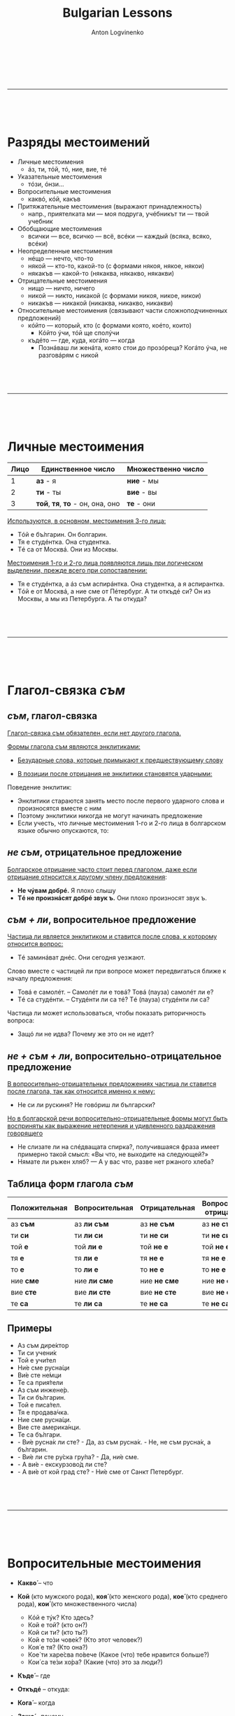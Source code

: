 #+Title: Bulgarian Lessons
#+Author: Anton Logvinenko
#+Email: anton.logvinenko@gmail.com
#+latex_header: \hypersetup{colorlinks=true,linkcolor=blue}
#+latex_header: \usepackage{parskip}
#+latex_header: \linespread{1}
#+MACRO: PB @@latex:\pagebreak@@ @@html: <br/><br/><br/><hr/><br/><br/><br/>@@ @@ascii: |||||@@
#+LATEX_HEADER: \usepackage[margin=0.75in]{geometry}


{{{PB}}}

* Разряды местоимений

 * Личные местоимения
   * áз, ти, тóй, тó, ние, вие, тé
 * Указательные местоимения
   * тóзи, óнзи...
 * Вопросительные местоимения
   * каквó, кóй, какъв
 * Притяжательные местоимения (выражают принадлежность)
   * напр., приятелката ми — моя подруга, учéбникът ти — твой учебник
 * Обобщающие местоимения
   * всички — все, всичко — всё, всéки — каждый (всяка, всяко, всéки)
 * Неопределенные местоимения
   * нéщо — нечто, что-то
   * някой — кто-то, какой-то (с формами някоя, някое, някои)
   * някакъв — какой-то (някаква, някакво, някакви)
 * Отрицательные местоимения
   * нищо — ничто, ничего
   * никой — никто, никакой (с формами никоя, никое, никои)
   * никакъв — никакой (никаква, никакво, никакви)
 * Относительные местоимения (связывают части сложноподчиненных предложений)
   * кóйто — который, кто (с формами която, коéто, които)
     * Кóйто ýчи, тóй ще сполýчи
   * къдéто — где, куда, когáто — когда
     * Познáваш ли женáта, която стои до прозóреца? Когáто ýча, не разговáрям с никой
     

{{{PB}}}


* Личные местоимения

| Лицо | Единственное число               | Множественно число |
|------+----------------------------------+--------------------|
|    1 | *аз* - я                         | *ние* - мы         |
|    2 | *ти* - ты                        | *вие* - вы         |
|    3 | *той*, *тя*, *то* - он, она, оно | *те* - они         |

_Используются, в основном, местоимения 3-го лица:_
 * Тóй е бъ́лгарин. Он болгарин.
 * Тя е студéнтка. Она студентка.
 * Тé са от Москвá. Они из Москвы.

_Местоимения 1-го и 2-го лица появляются лишь при логическом выделении, прежде всего при сопоставлении:_
 * Тя е студéнтка, а áз съм аспирáнтка. Она студентка, а я аспирантка.
 * Тóй е от Москвá, а ние сме от Пéтербург. А ти откъдé си? Он из Москвы, а мы из Петербурга. А ты откуда?


{{{PB}}}


* Глагол-связка /съм/
 
** /съм/, глагол-связка
_Глагол-связка съм обязателен, если нет другого глагола._

_Формы глагола съм являются энклитиками:_
 * _Безударные слова, которые примыкают к предшествующему слову_
  * Он болгарин. Тóй е бъ́лгарин.  Это комната. Товá е стáя. Он спокоен. Тóй е спокóен. Она на работе. Тя е на рáбота.
 * _В позиции после отрицания не энклитики становятся ударными:_
  * Не съ́м студéнт. Я не студент. Не съ́м вкъщи сегá. Я не дома сейчас. Не смé от Сóфия. Мы не из Софии. Не смé бъ́лгари. Мы не болгары. Не си прáв. Ты не прав. Тýк не é студéно. Здесь не холодно.

Поведение энклитик:
 * Энклитики стараются занять место после первого ударного слова и произносятся вместе с ним
 * Поэтому энклитики никогда не могут начинать предложение
 * Если учесть, что личные местоимения 1-го и 2-го лица в болгарском языке обычно опускаются, то:
  * Я студент. Студéнт съм. Вкъщи съм. Я дома. Хýбава си. Ты красивая. От Сóфия сме. Мы из Софии. Българи сме. Мы болгары. Прáв си. Ты прав.

** /не съм/, отрицательное предложение
_Болгарское отрицание часто стоит перед глаголом, даже если отрицание относится к другому члену предложения_:
 * *Не чýвам добрé.* Я плохо слышу
 * *Тé не произнáсят добрé звук ъ.* Они плохо произносят звук ъ.

** /съм + ли/, вопросительное предложение
_Частица ли является энклитиком и ставится после слова, к которому относится вопрос:_
 * Тé заминáват днéс. Они сегодня уезжают.
  * Тé днéс ли заминáват? Они сегодня уезжают?
  * Тé заминáват ли днéс? Они уезжают сегодня?

Слово вместе с частицей ли при вопросе может передвигаться ближе к началу предложения:
 * Товá е самолéт. -- Самолéт ли е товá? Товá (пауза) самолéт ли е?
 * Тé са студéнти. -- Студéнти ли са тé? Тé (пауза) студéнти ли са?

Частица ли может использоваться, чтобы показать риторичность вопроса:
 * Защó ли не идва? Почему же это он не идет?

** /не + съм + ли/, вопросительно-отрицательное предложение
_В вопросительно-отрицательных предложениях частица ли ставится после глагола, так как относится именно к нему:_
 * Не си ли рускиня? Не говóриш ли български?

_Но в болгарской речи вопросительно-отрицательные формы могут быть восприняты как выражение нетерпения и удивленного раздражения говорящего_
 * Не слизате ли на слéдващата спирка?, получившаяся фраза имеет примерно такой смысл: «Вы что, не выходите на следующей?»
 * Нямате ли ръжен хляб? — А у вас что, разве нет ржаного хлеба?

** Таблица форм глагола /съм/
| Положительная | Вопросительная | Отрицательная | Вопросительно-отрицательная |
|---------------+----------------+---------------+-----------------------------|
| аз *съм*      | аз *ли съм*    | аз *не съм*   | аз *не съм ли*              |
| ти *си*       | ти *ли си*     | ти *не си*    | ти *не си ли*               |
| той *е*       | той *ли е*     | той *не е*    | той *не е ли*               |
| тя *е*        | тя *ли е*      | тя *не е*     | тя *не е ли*                |
| то *е*        | то *ли е*      | то *не е*     | то *не е ли*                |
| ние *сме*     | ние *ли сме*   | ние *не сме*  | ние *не сме ли*             |
| вие *сте*     | вие *ли сте*   | вие *не сте*  | вие *не сте ли*             |
| те *са*       | те *ли са*     | те *не са*    | те *не са ли*               |

** Примеры
 * Аз съм дире́ктор
 * Ти си учени́к
 * Той е учи́тел
 * Ни́е сме русна́ци
 * Ви́е сте не́мци
 * Те са прия́тели
 * Аз съм инжене́р.
 * Ти си бъ́лгарин.
 * Той е писа́тел.
 * Тя е продава́чка.
 * Ние сме русна́ци.
 * Вие сте америка́нци.
 * Те са бъ́лгари.
 * - Ви́е русна́к ли сте? - Да, аз съм русна́к. - Не, не съм русна́к, а бъ́лгарин.
 * - Ви́е ли сте ру́ска гру́па? - Да, ни́е сме.
 * - А ви́е - екскурзово́д ли сте?
 * - А ви́е от кой град сте? - Ни́е сме от Санкт Петербург.

{{{PB}}}

* Вопросительные местоимения
 * *Какво́* – что
  * Какво́ е това́ (что это?)
  * Какво́ и́ма тук? (что здесь?)
  * Какво́ ста́на́? (что случилось?)
  * Каквó има? В чем дело?
 * *Кой* (кто мужского рода), *коя́* (кто женского рода), *кое́* (кто среднего рода), *кои́* (кто множественного числа)
   * Кóй е тýк? Кто здесь?
   * Кой е той? (кто он?)
   * Кой си ти? (кто ты?)
   * Кой е то́зи чове́к? (Кто этот человек?)
   * Коя́ е тя? (Кто она?)
   * Кое́ ти харе́сва по́вече (Какое (что) тебе нравится больше?)
   * Кои́ са те́зи хо́ра? (Какие (что) это за люди?)
 * *Къде́* – где
  * Къдé е Ира? Где Ира?
  * Къде́ е тя? (где она?)
  * Къде́ оти́ваш? (куда ты идешь?)
  * Къде́ това́ се нами́ра? (где это находится?)
 * *Откъдé* -- откуда:
  * Откъдé сте? Вы откуда?
 * *Кога́* – когда
  * Когá си лягаш? Когда ты ложишься спать?
  * Кога́ аз мо́га да до́йда? (Когда я могу прийти?)
  * Кога́ ви́е присти́гате? (когда вы приезжаете?)
 * *Защо́* – почему
  * Защó плáчеш? Почему ты плачешь?
  * Защо́ така́ ви́кате? (Почему вы так кричите?)
  * Защо́ мълчи́ш? (Почему ты молчишь?)
 * *Ко́лко* – сколько, как в значении "насколько"
  * Кóлко пари имаш? Сколько у тебя денег? 
  * Ко́лко стру́ва това́ (Сколько это стоит?)
  * Ко́лко това́ ми харе́сва – Как (насколько) мне это нравится!
 * *Нима́* – неужели, разве
  * Нима́ това́ е вя́рно? (Неужели это правда?)
  * Нима́ това́ е възмо́жно? (Разве это возможно?)
 * *Нали́* – как усиленная частица «ли» и наше вопросительное слово «ведь»
  * Побъ́рзай, нали́ те ча́кам?! (поторопись, я ведь жду тебя?!)
  * Ця́лата гру́па е тук, нали́? (Вся ли группа здесь?)
 * *Дали́* – как усиленная частица «ли» и «на самом ли деле?»
   * Дали́ сте преподава́тел? (вы на самом деле преподаватель?)
   * Дали́ мо́га да разбера́ то́зи тру́ден текст? (смогу ли я понять этот трудный текст?)
 * *Какъ́в* – какой (кто), *каква́* – какая (кто), *какво́* – какое (что), *какви́* – какие (кто)
   * Какъ́в е той по наро́дност? (кто (какой) он по национальности?)
   * Каква́ тя е по цвят? (какого она цвета?)
   * Какви́ са те́зи обувки? (что это за туфли?)

*Кой* vs *Какъв* и их формы
 * Общее правило: _Кой - выбор, какъв - характеристики_
 * Применительно к человеку: *Кой е този човек?* или *Какъв е този човек?*
   * *Кой* запрашивает информацию о новом лице: Кóй е товá? Кто это? Кóй е тóзи човéк? Кто этот человек?
   * *Какъв* используется при вопросе о национальности и профессии: Какъ́в е тóй? Тóй е украинец. Тóй е дипломáт.
 * С определяемым существительным: *Кой град?* или *Какъв град?*
   * *Кой* запрашивает выбор из имеющихся вариантов: *От кóй грáд сте? От Плóвдив.*
   * *Какъв* запрашивает характеристики объекта: *Какъв е грáд Пáзарджик? Мáлък, но мнóго хýбав*
 * Что в неопределенном смысле
   * *Какво е това?* (что это?)
   * *Какво има тук?* (что здесь?)
   * *Какво стана?* (что случилось?)

{{{PB}}}

* Глаголы имам/нямам, има/няма
_В болгарском языке нет инфинитива, а словарной формой глагола считается форма 1 лица единственного числа настоящего времени_

*И́мам* - иметь, *ня́мам* - не иметь
| Лицо | Единственное число         | Множественное число    |
| 1-е  | аз *и́мам* / *ня́мам*        | ни́е *и́маме* / *ня́маме* |
| 2-е  | ти *и́маш* / *ня́маш*        | ви́е *и́мате* / *ня́мате* |
| 3-е  | той, тя, то *и́ма* / *ня́ма* | те *и́мат* / *ня́мат*    |


*Имам / нямам нéщо* -- Я имею, я не имею чего-л., кого-л. -- соответствуют русским предложениям «У меня есть что-л., кто-л. / нет чего-л., кого-л.»
 * *Тóй има вила.* У него есть дача.
 * *Нямам приятел.* У меня нет друга.

_Безличные глаголы има и няма всегда стоят в форме 3-го лица единственного числа_:
 * *Тýк има компютър.* Здесь есть компьютер.
 * *Тáм няма интернет.* Там нет интернета.

 
{{{PB}}}


* Глаголы третьего спряжения
_Спряжение -- изменение глагола по лицам и числам._

_Глаголы III спряжения в словарной форме всегда оканчиваются на -м, который присоединяется к основе на а или я._

_На последний слог глаголов III спряжения никогда не падает ударение!_

** Личные окончания по лицам и числам

| Лицо | Единственное число | Множественное число |
|    1 | аз *-м*            | ние *-ме*           |
|    2 | ти *-ш*            | вие *-те*           |
|    3 | *без окончания*    | те *-т*             |

** Примеры

любить - оби́чам
| Лицо | Единственное число              | Множественное число       |
|    1 | Аз *оби́чам* (я люблю)           | Ни́е *оби́чаме* (мы любим)  |
|    2 | Ти *оби́чаш* (ты любишь)         | Ви́е *оби́чате* (вы любите) |
|    3 | Той, тя *оби́ча* (он, она любит) | Те *оби́чат* (они любят)   |

почивам — отдыхать
| Лицо | Единственное число                  | Множественное число          |
|    1 | Аз *почиваМ* (я отдыхаю)            | Ни́е *почиваМЕ* (мы отдыхаем) |
|    2 | Ти *почиваШ* (ты отдыхаешь)         | Ви́е *почиваШ* (вы отдыхаете) |
|    3 | Той, тя *почива* (он, она отдыхает) | Те *почивАТ* (они отдыхают)  |

вечéрям — ужинать
| Лицо | Единственное число                 | Множественное число          |
|    1 | Аз *вечéрям* (я ужинаю)            | Ни́е *вечéряМe* (мы ужинаем)  |
|    2 | Ти *вечéряШ* (ты ужинаешь)         | Ви́е *вечéряТЕ* (вы ужинаете) |
|    3 | Той, тя *вечéря* (он, она ужинает) | Те *вечéряТ* (они ужинают)   |

Некоторые глаголы третьего спряжения:

*ча́кам* (ждать) | *купу́вам* (покупать) | *прода́вам* (продавать) | *пи́там* (спрашивать) | *гле́дам* (смотреть, глядеть) | *и́мам* (иметь) | *ня́мам* (не иметь) |
*нами́рам* (находить) | *нами́рам се* (находиться) | *разби́рам* (понимать) | *не разбирам* (не понимать) | *сле́двам* (изучать какие-то науки, учиться в ВУЗе) |
*пъту́вам* (ехать, путешествовать) | *оти́вам* (идти) | *присти́гам* (приезжать, прибывать) | *стру́вам* (стоить) | *и́скам* (хотеть) | *ви́кам* (говорить, сказать) |
*вече́рям* ужинать | *заку́свам* завтракать | *обя́двам* обедать | *взи́мам* брать | *ви́ждам* видеть | *вли́зам* входить | *изли́зам* выходить | *ка́звам* сказать, говорить |
*ка́звам се* называться по имени | *закъсня́вам* опаздывать | *приби́рам се* возвращаться домой | *отгова́рям* отвечать | *пи́там* спрашивать | *пъту́вам* ехать |
*сла́гам* класть, иногда – надевать | *харе́свам* нравиться | *чу́вам* слышать | *слу́шам* слушать | *ка́рам* водить, ехать, кататься | *ка́рам се* ругаться |
*чу́вствам* чувствовать | *сти́гам* доезжать, доходить, приближаться | *съби́рам* собирать | *бъ́рзам* торопиться | *смя́там* считать цифры и «по-моему»

** Вопросительная и отрицательная формы

Положительная форма
| Лицо | Единственное число  | Множественное число |
|    1 | Аз *разби́рам*       | Ние *разби́раме*     |
|    2 | Ти *разби́раш*       | Вие *разби́рате*     |
|    3 | Той/тя/то *разби́ра* | Те *разби́рат*       |

Вопросительная форма
| Лицо | Единственное число      | Множественное число |
|    1 | Аз *разби́рам ли*?       | Ние *разби́раме ли*? |
|    2 | Ти *разби́раш ли*?       | Вие *разби́рате ли*? |
|    3 | Той/тя/то *разби́ра ли*? | Те *разби́рат ли*?   |

Отрицитаельная форма
| Лицо | Единственное число     | Множественное число |
|    1 | Аз *не разби́рам*       | Ние *не разби́раме*  |
|    2 | Ти *не разби́раш*       | Вие *не разби́рате*  |
|    3 | Той/тя/то *не разби́ра* | Те *не разби́рат*    |



{{{PB}}}


* Глаголы первого спряжения
Все глаголы, у которых в первом лице нет окончания «м».

** Таблица окончаний
| Лицо | Единственное число | Множественное число |
|    1 | аз *-а*, *-я*      | ние *-ем*           |
|    2 | ти *-еш*           | вие *-те*           |
|    3 | той/тя/то *-е*     | те *-ат*, *-ят*     |

Например,

Некоторые глаголы первого спряжения:
*чета́* читать | *р́ежа* резать | *пека́* печь | *къ́пя се* купаться | *пи́я* пить | *пе́я* петь | *живе́я* жить | *зна́я* знать | *пи́ша* писать |
*мета́* подмести | *ми́я* мыть | *гре́я* светить | *плета́* вязать на спицах | *пер́а* стирать | *ши́я* шить | *мо́га* мочь | *пла́ча* плакать |
*ха́пя* кусать | *сме́я се* смеяться | *къ́пя* купать | *мръ́зна* мерзнуть | *до́йда* прийти | *оти́да* пойти | *тръ́гна* отправиться | *се́дна* сесть |
*сме́тна* сосчитать | *ви́кна* закричать, позвать | *оби́кна* полюбить | *пи́пна* потрогать |  *вле́зна* войти  | *ле́гна* лечь
 
** Вопросительная и отрицательная формы
| Положительная | Вопросительная    | Отрицательная    | Вопросительно-отрицательная |
| Аз *чета́*     | Аз *чета́ ли*?     | Аз *не чета́*     | Аз *не чета ли*             |
| Ти *чете́ш*    | Ти *чете́ш ли*?    | Ти *не чете́ш*    | Ти *не четеш ли*            |
| Той/тя *чете́* | Той/тя *чете́ ли*? | Той/тя *не чете́* | Той/тя *не чете ли*         |
| Ни́е *чете́м*   | Ни́е *чете́м ли*?   | Ни́е *не чете́м*   | Не *не четем ли*            |
| Ви́е *чете́те*  | Вие *чете́те ли*?  | Вие *не чете́те*  | Ви́е *не чете́те ли*          |
| Те *чета́т*    | Те *чета́т ли*?    | Те *не чета́т*    | Те *не четат ли*            |

Вопросительно-отрицательная форма очень редко используется.
Пример: *Ви́е не чете́те ли*? (Вы что ли не читаете?)

** Исключения 1
 Есть два глагола, которые похожи на глаголы 3-го спряжения своим окончанием в первом лице (-м), но относятся они
 к 1-му спряжению и их необходимо просто выучить:

*ям* - есть (кушать)
| Лицо | Единственное число              | Множественное число    |
|    1 | Аз *ям* (я ем)                  | Ни́е *яде́м* (мы едим)   |
|    2 | Ти *яде́ш* (ты ешь)              | Ви́е *яде́те* (вы едите) |
|    3 | Той, тя, те *яде́* (он, она ест) | Те *яда́т* (они едят)   |

*дам* - дать
| Лицо | Единственное число                     | Множественное число      |
|    1 | Аз *дам* (я дам)                       | Ни́е *даде́м* (мы дадим)   |
|    2 | Ти *даде́ш* (ты дашь)                   | Ви́е *даде́те* (вы дадите) |
|    3 | Той, тя, те *даде́* (он, она, оно даст) | Те *дада́т* (они дадут)   |

*да́вам* - давать
| Лицо | Единственное число            | Множественное число     |
|    1 | Аз *да́вам* (я даю)            | Ни́е *да́ваме* (мы даём)  |
|    2 | Ти *да́ваш* (ты даёшь)         | Ви́е *да́вате* (вы даёте) |
|    3 | Той, тя *да́ва* (он, она даёт) | Те *да́ват* (они дают)   |

 * Ты даёшь книгу - *ти да́ваш кни́га* – давам (давать) - что делать?
 * Ты дашь книгу - *ти ще даде́ш кни́га* - дам (дать) - что сделать?
  * Глаголы совершенного вида обычно означают, что действие будет совершено,
поэтому часто перед такими глаголами стоит частица «ще» [ште].

** Исключения 2
Глаголы, у которых изменяются чередуются согласные основы «К» и «Г» с «Ч» и «Ж» (как и в русском языке):

пека́ - печь, выпекать
| Лицо | Единственное число | Множественное число |
|    1 | Аз *пеКа́*          | Ние *пече́м*         |
|    2 | Ти *пече́ш*         | Вие *пече́те*        |
|    3 | Той *пече́*         | Те *пеКа́т*          |

мо́га - мочь
| Лицо | Единственное число | Множественное число |
|    1 | Аз *мо́Га*          | Ние *мо́жем*         |
|    2 | Ти *мо́жеш*         | Вие *мо́жете*        |
|    3 | Той *мо́же*         | Вие *мо́жете*        |


{{{PB}}}


* Глаголы второго спряжения

*вървя́* идти | *мълча́* молчать | *у́ча* учить | *гово́ря* говорить | *греша́* ошибаться | *пра́вя* делать | *рабо́тя* работать | *пре́ча* мешать | *благодаря́* благодарить |
*броя́* считать | *ка́ня* приглашать | *ка́ня се* собираться, хотеть что-то сделать | *държа́* держать | *лежа́* лежать | *спя* спать | *заспя́* заснуть | *търпя́* терпеть |
*хра́ня се* питаться, есть | *хо́дя* ходить, идти | *го́твя* готовить | *го́твя се* готовиться | *прили́ча* быть похожим | *пу́ша* курить

** Таблица
| Лицо | Единственное число | Множественное число |
|    1 | аз *-а*, *-я*      | ние *-им*           |
|    2 | ти *-иш*           | вие *-ите*          |
|    3 | той/тя/то *-и*     | те *-ат*, *-ят*     |

** Примеры
Например, работать - рабо́тя:
| Лицо | Единственное число                  | Множественное число         |
|    1 | Аз *рабо́тя* (я работаю)             | Ни́е *рабо́тим* (мы работаем) |
|    2 | Ти *рабо́тиш* (ты работаешь)         | Вие *работите*              |
|    3 | Той, тя *рабо́ти* (он, она работает) | Те *рабоят*                 |

Учить - у́ча
| Лицо | Единственное число           | Множественное число    |
|    1 | Аз *у́ча* (я учу)             | Ни́е *у́чим* (мы учим)   |
|    2 | Ти *у́чиш* (ты учишь)         | Ви́е *у́чите* (вы учите) |
|    3 | Той, тя *у́чи* (он, она учит) | Те *у́чат* (они учат)   |

Вървя — идти
| Лицо | Единственное число             | Множественное число      |
|    1 | Аз *вървЯ* (я иду)             | Ни́е *вървИМ* (мы идем)   |
|    2 | Ти *вървИШ* (ты идешь)         | Ви́е *вървИTЕ* (вы идете) |
|    3 | Той, тя *вървИ* (он, она идет) | Те *вървЯТ* (они идут)   |

Броя — считать
| Лицо | Единственное число               | Множественное число        |
|    1 | Аз *броЯ* (я считаю)             | Ни́е *броИМ* (мы считаем)   |
|    2 | Ти *броИШ* (ты считаешь)         | Ви́е *броИТЕ* (вы считаете) |
|    3 | Той, тя *броИ* (он, она считает) | Те *броЯТ* (они считают)   |

** Вопросительная и отрицательная формы
| Положительная   | Вопросительная      | Отрицательная      | Вопросительно-отрицательная |
| Аз *работя*     | Аз *работя́ ли*?     | Аз *не работя́*     | Аз *не работя ли*           |
| Ти *работиш*    | Ти *работиш ли*?    | Ти *не работиш*    | Ти *не работиш ли*          |
| Той/тя *риботи* | Той/тя *работи ли*? | Той/тя *не работи* | Той/тя *не работи ли*       |
| Ни́е *работим*   | Ни́е *работим ли*?   | Ни́е *не работим*   | Не *не работим ли*          |
| Ви́е *работите*  | Вие *работите ли*?  | Вие *не работите*  | Ви́е *не работите ли*        |
| Те *работят*    | Те *работят ли*?    | Те *не работят*    | Те *не работят ли*          |


{{{PB}}}


* Сочетание глаголов разных спряжений

Каким образом соединяются два или несколько глаголов: глаголы всегда соединяются частицей да
 * Например: *аз оби́чам да пе́я* (я люблю петь). оба глагола имеют одно и то же лицо, в данном случае первое - «я/аз».
 * Но они могут находится в связке и с другими лицами, например: *Ча́кам да до́йдеш* (Жду, когда (что) придёшь).
  * Оба глагола самостоятельны, то есть в данном предложении опущены местоимения «я» и «ты».
    В болгарском современном языке это встречается довольно часто.
    Главное, внимательно смотреть на окончание глагола и по нему уже понимать смысл всего предложения.


* Как определить спряжение глаголов
_Соответствие между спряжение и видом_
 * Почти всегда глаголы первого спряжения -- совершенного вида
 * Почти всегла глаголы третьего спряжения -- несовершенного вида

_Можно ориентироваться на русский язык: в большинстве однокоренных глаголов будет одинаковый гласный_
 * Сравнивать надо  те формы, где эти гласные появляются: все формы кроме 1-го лица единственного числа и 3-го лица множественного числа
   * формы 3-го лица единственного числа *пишет* и *пише*, *печет* и *печé*, *поет* и *пéе*; *говорит* и *говóри*, *стоит* и *стои*, *учит* и *ýчи*
 * бывают несовпадения в однокоренных словах
   * *нéрвнича*, *любéзнича*, *рабóтя* — II спряжения (Защо нéрвничиш? Той рабóти мнóго)
   * *нервничать*, *любезничать*, *работать* — I спряжения (Почему ты нервничаешь? Он много работает)

Определение спряжения глагола
 * 3е спряжение: *-ам*, *-ям*
 * основа на твердый согласный \to I спряжение
   * бодá, бръсна се, гребá, зовá, ковá, метá, пасá, перá, плетá, съхна, четá;
 * на *j* с предшествующим гласным *а, е, и, у* \to I спряжение
   * влияя, игрáя, мечтáя, скучáя; гордéя се, вéя, пéя, сéя; бия, мия се, пия; плюя (кроме *тая* и *струя*)
 * основа на *j* с предшествующим гласным *о* \to II спряжение
   * боя се, броя, строя, (+тая и струя)
 * мягкий согласный:
   * почти все II спряжения: вървя, говóря, звъня, крещя, мóля, рабóтя, седя, търся
   * некоторые I спряжения: дрéмя, сипя, хáпя
 * на шипящий:
   * многие ко II спряжению: грижа се, грешá, държá, знáча, крáча, ýча
   * некоторые к I спряжению: бърша, пиша, вържа, плáча, тъпча (ударение никогда не падает на окончание)


{{{PB}}}


* Будущее время глаголов

Образовывается с помощью *ще* и *няма да*:

| Положительная | Вопросительная    | Отрицательная     | Вопросительно-отрицательная |
|---------------+-------------------+-------------------+-----------------------------|
| Мест *ще* гл  | Мест *ще* гл *ли* | Мест *ня́ма да* гл | Мест *ня́ма ли да* гл?       |

Возвратная частица ставится перед основным глаголом, например: *Ще се въ́рн* (я вернусь)

Применительно к разным глаголам:
| Положительная                                       | Отрицательная                                    | Вопросительная       | Вопросительно-отрицательная                                     |
|-----------------------------------------------------+--------------------------------------------------+----------------------+-----------------------------------------------------------------|
| Аз *ще сви́ря* на цигу́лка (я буду играть на скрипке) | Аз *ня́ма да гле́дам* (я не буду смотреть)         | Аз *ще гледам ли*    | Аз *ня́ма ли да заку́свам*? (я не буду ли я завтракать?)          |
| Ти *ще живе́еш* в хоте́л (ты будешь жить в гостинице) | Ти *ня́ма да бъ́рзаш* (ты не будешь торопиться)    | Ти *ще бързаш ли*    | Ти *ня́ма ли да заку́сваш*? (ты не будешь ли ы завтракать?)       |
| Той, тя *ще рису́ва* (он, она будет рисовать)        | Той, тя *ня́ма да ча́ка* (он, она не будет ждать)  | Той, тя *ще чака ли* | Той, тя *ня́ма ли да заку́сва*? (он, она не будет ли завтракать?) |
| Ние *ще гле́даме* (мы будем смотреть)                | Ние *ня́ма да пи́ем* (мы не будем пить)            | Ние *ще пием ли*     | Ни́е *ня́ма ли да заку́сваме*? (не будем ли мы завтракать?)        |
| Вие *ще обя́двате* (вы будете обедать)               | Вие *ня́ма да купу́вате* (вы не будете покупать)   | Вие *ще купувате ли* | Ви́е *ня́ма ли да заку́свате*? (не будете ли вы завтракать?)       |
| Те *ще пра́вят* (они будут делать)                   | Те *ня́ма да предла́гат* (они не будут предлагать) | Те *ще предлагат ли* | Те *ня́ма ли да заку́сват*? (не будут ли они завтракать?)         |

Применительно к глаголу-связке *съм*:
| Положительная                             | Вопросительная                                 | Отрицательная                                     |
| Аз *ще съм* (я буду)                      | *Ще съм ли* аз? (я буду?)                      | Аз *ня́ма да съм* (я не буду)                      |
| Ти *ще си* (ты будешь)                    | *Ще си ли* ти? (ты будешь?)                    | Ти *ня́ма да си* (ты не будешь)                    |
| Той (тя, то) *ще е* (он (она, оно) будет) | *Ще е ли* той (тя, то)? (он (она, оно) будет?) | Той (тя, то) *ня́ма да е* (он (она, оно) не будет) |
| Ние *ще сме* (мы будем)                   | *Ще сме ли* ние? (мы будем?)                   | Ние *ня́ма да сме* (мы не будем)                   |
| Вие *ще сте* (вы будете)                  | *Ще сте ли* вие (вы будете?)                   | Вие *ня́ма да сте* (вы не будете)                  |
| Те *ще са* (они будут)                    | *Ще са ли* те (они будут?)                     | Те *ня́ма да са* (они не будут)                    |

Применительно к глаголу *бъ́да* (быть):
| Положительная                              | Вопросительная                                  | Отрицательная                                      |
| Аз *ще бъ́да* (я буду)                      | *Ще бъ́да ли* аз? (я буду?)                      | Аз *ня́ма да бъ́да* (я не буду)                      |
| Ти *ще бъ́деш* (ты будешь)                  | *Ще бъ́деш ли* ти? (ты будешь?)                  | Ти *ня́ма да бъ́деш* (ты не будешь)                  |
| Той, тя, то *ще бъде* (он, она, оно будет) | *Ще бъ́де ли* той, тя, то? (он, она, оно будет?) | Той, тя, то *ня́ма да бъ́де* (он, она, оно не будет) |
| Ни́е *ще бъ́дем* (мы будем)                  | *Ще бъ́дем ли* ние? (мы будем?)                  | Ни́е *ня́ма да бъ́дем* (мы не будем)                  |
| Ви́е *ще бъ́дете* (вы будете)                | *Ще бъ́дете ли* вие? (вы будете?)                | Ви́е *ня́ма да бъ́дете* (вы не будете)                |
| Те *ще бъ́дат* (они будут)                  | *Ще бъ́дат ли* те? (они будут?)                  | Те *ня́ма да бъ́дат* (они не будут)                  |


Чаще всего используется глагол *бъ́да* - если это вопрос, и *съм* - если это ответ:
{{{PB}}}


 * *Ще бъ́деш ли вкъ́щи у́тре*? (ты будешь дома завтра?)
  * *Ня́ма да съм* (не буду), или даже просто: *не съм* (переводится: нет)
 * Той *ще бъ́де ли* на уро́ка? (он будет на уроке, в смысле, присутствовать)
  * *Ня́ма да е* (не будет)
 * *Ще бъ́дете ли* на пра́зника та́зи ве́чер? (Вы будете на празднике этим вечером?)
  * *Ня́ма да сме* (не будем)


* Указательные местоимения

 * тóзи (этот), тáзи (эта), товá (это), тéзи (эти) служат для
  * указания на близкие предметы
    * Каквó е товá? Что это?
    * Кой е тóзи мъж? Кто этот мужчина?
  * для называния только что упомянутых, определенных объектов:
    * В купéто има сáмо един човéк. Тóзи човéк дори не сé обръща, когáто ние влизаме.
    * В купе только один человек. Этот человек даже не поворачивается, когда мы входим.
 * óнзи (тот), онáзи (та), оновá (то), онéзи (те)
  * Для указания на отдаленные предметы существует другой ряд местоимений
   * Коя е онáзи женá с червéното сакó? Кто та женщина в красном пиджаке?
   * Покажéте ми оновá палтó. Покажите мне то пальто.
      
| Бг      | Ру   | Пример                                                     |
|---------+------+------------------------------------------------------------|
| *това́*  | это  | Това́ е маса́ (это стол)                                     |
| *то́зи*  | этот | То́зи чове́к е продава́ч (этот человек – продавец)            |
| *та́зи*  | эта  | Та́зи жена́ е краси́ва (эта женщина красивая)                 |
| *те́зи*  | эти  | Те́зи прия́тели не са и́стински (эти друзья - не настоящие)   |
| *онова́* | то   | Онова́ палто́ е скъ́по (то пальто - дорогое)                  |
| *о́нзи*  | тот  | О́нзи шофьор не е внима́телен (тот шофёр не осторожен)       |
| *она́зи* | та   | Она́зи арти́стка е черноко́са (та артистка черноволосая)      |
| *оне́зи* | те   | Оне́зи кни́ги са мно́го интере́сни (те книги очень интересные) |

{{{PB}}}

* Род существительных
_Большинство существительных с общими корнями в русском и болгарском языках одного и того же рода_
 * болгарские слова мужского рода компютър, брáт, сняг, дóм
 * женского рода: женá, зима, лáмпа, горá (лес!)
 * среднего рода: купé, морé, лицé, лято, такси

Правила распределения по родам:
 * _В наименованиях лиц (личные существительные) род определяется по реальному полу, независимо от окончания_
   * рускиня (русская) — ж. р., българин — м. р., бащá (отец) — м. р., тáтко (па- па) — м. р., мáйка (мать) — ж. р., сестрá — ж. р., брáт — м. р., дядо (дед, дедушка) — м. р.
   * _Все личные существительные с уменьшительными суффиксами -че, -ле, -енц относятся к среднему роду_
     * момчé (мальчик), момиче (девочка), момчéнце — мальчуган, маленький мальчик, момиченце — девчушка, маленькая девочка, братлé — братец.
     * Товá момчé винаги закъснява. Товá момиченце почти всéки дéн минáва тýк.
   * _Существует группа слов общего рода, т. е. использующихся для наименования лиц обоих полов_
     * роднина — родственник и родственница, скръ́ндза — скряга, лапнимухá — ротозей, ротозейка, лудéтина — сорвиголова и др.
 * _Род остальных (неличных) существительных определяется по окончанию:_
   * _существительные мужского рода оканчиваются на согласный (нулевое окончание)_
     * мóлив, прозóрец, път, площáд, печáт, морáл, афиш. Как и в русском языке, все названия месяцев — мужского рода: Тóзи декéмври е мнóго студéн;
     * _большая группа слов, которые оканчиваются на согласный, но являются существительными женского рода_
       * прóлет, éсен, нóщ, сýтрин, вéчер (кроме сочетания Дóбър вéчер, где используется форма мужского рода), сóл, зáхар, кръв, пóт, влáст, възраст, пéсен, мисъл
     * существительные с суффиксом -ост (-ест): рáдост, млáдост, мъдрост, хýбост, учтивост, рéвност, прéлест, свéжест: тáзи вечер, тáзи пéсен, тáзи мисъл, тáзи осóбеност, тáзи необходимост
   * _существительные женского рода имеют окончание -а или -я_
     * планинá, колá, стъ́лба, ябълка, лимонáда, значкá, флáшка
   * _существительные среднего рода имеют на конце слова -о,- е, -и ,-у, -ю_
     * палтó, сéло, леглó, огледáло, лято, морé, слънце, съмнéние, кафенé, врéме
     
{{{PB}}}

* Род и число прилагательных и причастий

Три рода и множественное число.

 * _м. р. оканчивается_
  * _на согласный_ (нулевое окончание)
   * висóк, ширóк, зелéн, бъдещ, навъсен
  * _Реже на –и, это слова с суффиксом –ск(и) и его разновидностями_
    * български, рýски, пóщенски, мъжки, кýчешки
  * _некоторые русизмы на -ови и -ши_
    * делови, войскови, млáдши, стáрши
  * _ряд образований от названий животных_
    * óвчи, въ́лчи, кокóши
 * _ж. р. — всегда на -а_
  * висóка, ширóка, зелéна, бъдеща, навъсена, българска, рýска, деловá, óвча, кокóша
 * _ср. р. — на -о, редко — на -е_
  * висóко, ширóко, зелéно, навъсено, българско, рýско, деловó, óвче, кокóше.
 * _мн. ч. — всегда на -и_
  * висóки, ширóки, зелéни, бъдещи, навъсени, български, рýски, делови, óвчи, кокóши, млáдши, висши

_Чередования только в прилагательных_:
 * _е//й после гласного_
  * стрóен — стрóйна, стрóйно, стрóйни, крáен, крáйна, крáйно, крáйни, бýен, трóен, партиен и др.
  * однако чáен (а, о, и): чáен сервиз, чáена чáша
 * _выпадение ъ_
  * мáлък — мáлка, мáлко, мáлки; тънък — тънка, тънко, тънки, близък, нисък, слáдък, пъ́стър и др.
 * _выпадение е_
   * чéрен — чéрна, чéрно, чéрни, възрастен, рáдостен, мрáчен, лéсен, стрáшен, прáшен
   * Обратите внимание на появление двойных согласных: кáменен — кáменна, кáменно, кáменни; éсенен — éсенна, éсенно, éсенни
   * Есть слова, в которых е не выпадает: копринен (копринена, копринено, копринени), как и памýчен, вълнен, дóчен, дървен, кисел, вéсел и некоторые другие
   * Обычно не выпадает ударное е: зелéн, червéн, студéн
   * Запомните: добър — добрá, добрó, добри
 * _У страдательных причастий на -(е)н, не происходит изменений в основе_
   * замислен (а, о, и), загрижен (а, о, и), изнéрвен (а, о, и), обезмаслéн (а ,о, и)

 _Ппроменливо я — непостоянное (изменчивое) я. Правило действует в формах имен прилагательных и в других частях речи_
  * _пишем е_
    * _в ударном слоге, если за ним следует ж, ш, ч, либо слог с е или и:_
      * голéми (но: голям, голяма, голямо),
      * вéрен, вéрни (но: вяра, вярна)
      * лéтен, лéтни (но: лято, лятна, лятно)
      * снéжен, снéжна и т. п. (но: сняг)
      * млéчен (но: мляко)
    * _в неударном слоге:_
      * големинá (но: голям)
      * снеговé (но: сняг)
      * млекáрница (но: мляко)
  * _пишем я — в остальных случаях (ударном слоге если далее нет букв ж, ш, ч либо слога с е или и)_
     * голям, бял, вярна, лятна, сняг, вяра, бряг, грях, свят, смях, цвят, мляко, лято	 
 
{{{PB}}}


* Предлоги в болгарском языке
** Полные аналоги
 * Предлог *«в»*
    * аналог русского *"в"*
      * *В* рестора́нта и́ма мно́го хо́ра (в ресторане много людей)
      * Оти́вам *в* университе́та (идем в университет)
      * *В* тáзи къ́ща има сáмо един прозóрец
    * Если после *«в»* стоит слово, которое тоже начинается на «в» (или «ф»), то предлог удваивается и получается «във»
      * Във *ваго́на* е то́пло (в вагоне тепло).
 * Предлог *«над»*
   * Аналог русского Используется в таких же случаях, что и в русском языке:
     * *Над* ми́вката се нами́ра огледа́ло (над мойкой находится зеркало)
 * Предлог *«под»*
   * Аналог русского *«под»*
     * *Под* спя́щия ка́мък и вода́ не тече́ (под лежачий камень и вода не течет)
 * Предлог *«чрез»*
   * Аналог *«через»*:
     * *Чрез* то́зи парк мина́ват мно́го хо́ра (Через этот парк проходят много людей)
     * *Чрез* мно́го годи́ни той наме́ри сво́ята сестра́ (Через много лет он нашел свою сестру)
 * Предлоги *«от»*, *«до»*
   * Аналоги *«от»*, *«до»*
     * *От* еди́н *до* два часа́ магази́нът има почи́вка (с часу до двух у магазина перерыв)
     * Асéн и Христо пътýват *до* общежитието с автобýс.
 * Предлог *«между́»*
   * аналог *«между́»*
     * *Между*́ тях ня́ма разби́ране (между ними нет понимания).

** Частичные аналоги
 * Предлог *«с»*:
   * Аналог русского *«с»* -- выражение отношения совместности:
     * *С* Ирина мо́жем да хо́дим на рестора́нт (С Ириной можем пойти в ресторан)
     * Срéщам се *с* Любо — я встречаюсь с Любо
     * Разхóждаме се *с* еднá приятелка —- мы с подругой гуляем
   * чаще он используется в предложениях, где говорится о поездке на транспорте:
     * Аз пъту́вам *с* влак. (я еду (чем?) поездом)
     * Аз пъту́вам *със* самоле́т. (я лечу на самолете)
   * чем -- отношение инструментальности
     * Пи́ша *с* химика́лка (пишу (чем?) авторучкой)
     * мáхам *с* ръкá — машу рукой
     * пиша *с* мóлив — пишу карандашом
     * измивам се *с* хлáдка водá — умываюсь прохладной водой
   * Если после предлога «с» стоит слово, которое тоже начинается на букву «с» (или «з»), то предлог удваивается и получается «със»
     * Пи́я кафе́ *със* за́хар (пью кофе с сахаром).
     * *Със* Сергей ще хо́дим на теа́тър 
 * Предлог *«до»*
   * аналог русского *«до»*:
     * Пъту́вам *до* це́нтъра (еду до центра)
   * около
     * Аз ча́кам прия́телка *до* метро́ (я жду подругу у метро)
 * Предлог *«от»*:
   * аналог *«от»*
     * Полу́чих *от* Наташа пода́рък (получила от Наташи подарок).
   * аналог *«из»*
     * Той е *от* Санкт Петербург (он из Санкт-Петербурга).
   * как предлог
     * *тук* – здесь \to *отту́к* – отсюда
     * *там* – там \to *отта́м* – оттуда
 * Предлоги *«към»* и *«при»*:
   * Аналоги *«к»* и *«при»*
     * И́скам да хо́дя *при* нача́лника (хочу пойти к начальнику)
     * *Към* не́го ви́наги е голя́ма опа́шка (к нему всегда большая очередь – например, к врачу) 

** Максимально непохожие предлоги
 * Наиболее часто встречается предлог *«на»*: где, куда, кому, часть чего, возле чего, на кого
  * Правила
    * отношение принадлежности: книгата *на* Пéтър — книга Петра
    * часть целого: стените *на* стáята — стены комнаты, *на* брегá *на* Чéрно морé — на берегу Черного моря
    * адресатность: дáвам *на* Пéтър книгата — даю Петру книгу
    * нахождение на поверхности: *На* мáсата има вáза. Чáкам тролéй *на* спирката.
      * седя *на* мáсата — это сидеть не на столе, а за столом
  * Аз пра́щам писма́ *на* Ирина. (я посылаю письма Ирине) (кому?)
  * Телефо́н лежи́ *на* рафта. (телефон лежит на полке) (где?)
  * Стена́ *на* ста́я (стена комнаты) (часть чего-то)
  * Почи́вка *на* Черно море́ (отдых на Черном море) (где?)
  * Стоя́ *на* спи́рката (стою на остановке) (где?)
  * Оби́чам да хо́дя *на* ки́но (я люблю ходить в кино) (куда?)
  * Седя́ *на* ма́сата (сидеть за столом) (возле чего?)
  * Гле́дам *на* нея (смотрю на неё) (на кого?) – аналогично и для русского языка.
  * Особые случаи: предлог *«на»* в соединении с другими предлогами, дает новые слова:
   * *ната́м-наса́м* (туда-сюда)
   * *откъде́-накъде́* (с какой стати? – возмущение или удивление)
 * Предлог *«за»*
   * объект речемыслительной деятельности -- аналог русского предлога *«о»*
     * Ми́сля *за* те́бе (думаю о тебе)
     * Гово́ря *за* учи́теля (говорю об учителе)
   * целевые отношения
     * четá *за* изпит — готовлюсь к экзамену
     * Купу́вам пода́рък *за* ма́йка (покупаю подарок для мамы)
   *  никогда не выражает пространственные отношения, как русское *за*, для этого в болгарском языке имеется предлог *зад*
     * За магазином стоит пятиэтажный дом – на болгарском: *Зад* магази́на стои́ петета́жен блок
 * Предлоги *«вън, извън, навън»*
   * вне, с наружи, за пределами
     * *Вън* ду́ха си́лен вя́тър (можно перевести как «снаружи (за окном) дует сильный ветер»)
     * *Навъ́н* е то́пло (на улице тепло)
     * Това́ е *извъ́н* чове́шките възмо́жности (это за пределами человеческих возможностей)
   * этот предлог может превратиться и в приставку
     * в наречии *извънре́ден* (-на,-но) – чрезвычайный (-ая, -но), выходящий за рамки
      * Не и́скам да се слу́чи не́що *извънре́дно* (не хочу, чтобы случилось что-то чрезвычайное/непредвиденное)
 * Предлог *«из»*:
   * предлог *«по»*
     * Пъту́вам *из* Бълга́рия (путешествовать, ехать по Болгарии)
     * Разхо́ждам се *из* града́ (гуляю по городу)
   * *«везде, во всём»*
     * То́зи писа́тел е прочу́т из це́лия свят (этот писатель известен во всём мире)
 * Предлог *«през»*
   * через, в течение
     * *През* януа́ри (в январе)
     * *През* януа́ри (в январе)
     * Аз съм роде́на *през* 2001 (две хи́ляди и пъ́рва годи́на) - (я родилась(-ся) в 2001 году)
     * Че́сто хо́дя *през* то́зи парк (я часто хожу через этот парк).
 * Предлоги *«зад»* и *«пред»*
   * Аналог *за*
     * *Зад* бло́ка и́ма гара́ж (за домом есть гараж).
     * Той и́ма *зад* гърба́ си голя́м о́пит на живо́та (у него за спиной большой житейский опыт).
   * Аналог *перед*
     * *Пред* не́го е широ́к път (перед ним (открывается) широкая дорога).
   * Аналог *около*
     * Ча́кам Лариса пред *метро́то* (жду Ларису у (возле) метро).
 * Предлоги *«вътре»* и *«отвътре»*
   * Аналоги *«внутри»* и *«изнутри»*
     * *Въ́тре* в къ́ща ви́наги е то́пло. (Внутри дома всегда тепло)
     * *Отвъ́тре* това́ изгле́жда по съвсе́м разли́чен на́чин. (Изнутри это смотрится совсем по-другому)
 * Предлог *«по»*
   * аналог *«по»*
     * *по* значе́ние (по значению)
     * *по* прои́зход (по происхождению)
     * *по* съста́в (по составу)
   * когда надо подчеркнуть особенность момента (человек или спешил, или что-то с ним случилось, и он не успел надеть другую одежду)
     * *«по ро́кля»* - в одном платье
     * *«по панто́фки»* - в одних тапках
     * *«по боту́ши»* – в одних ботинках
   * используется как частица в сравнительной степени предлагательных и наречиях, пишется через черточку
     * *по-добъ́р* – более добрый/хороший
     * *по-висо́к* - более высокий
     * *по-е́втин* - более дешевый
     * *по-ра́но* (пораньше)

Наиболее популярные предлоги:

*без* – без; *в* – в; *вме́сто* – вместо; *върху́* – на (на чем-то сверху); *въпреки́* – вопреки, несмотря на; *до* – рядом, до; *зад* – за; *заради́* – из-за (по причине);
*край* – вдоль, рядом с; *към* – к (в сторону чего-то / кого-то); *между́* – между; *на* – на; *над* – над; *о́коло* – около; *осве́н* – кроме; *покра́й* = край – вдоль, рядом;
*поради́* = заради́ – из-за (по причине); *пред* – перед; *преди́* – до; *през* – через, во вре́мя; *при* – к (кому-то / чему-то), у; *проти́в* – против; *с* – с;
*след* – после, потом, через какое-то время; *спря́мо* – относительно, в отношении, в сравнении; *срещу́* – против, напротив


{{{PB}}}

* Возвратные глаголы

| Лицо | Единственное число                     | Множественное число              |
|    1 | Аз *се разхо́ждам* (гуляю/гулять)       | Ние *се разхо́ждаме* (мы гуляем)  |
|    2 | Ти *се разхо́ждаш* (ты гуляешь)         | Вие *се разхо́ждате* (вы гуляете) |
|    3 | Той, тя *се разхо́жда* (он, она гуляет) | Те *се разхо́ждат* (они гуляют)   |

Положение частицы
 * Частица *«–се»* в болгарском может стоять перед глаголом, если есть перед ним какое-либо слово
   * Той *се ра́два* на писмо́ (он радуется письму)
 * Если же предложение начинается с возвратного глагола, то частица ставится после глагола
   * *Ра́два се* на прия́тен ра́зговор (радуется приятному разговору)

Спряжение возвратных глаголов
| Положительная форма | Вопросительная форма   | Отрицательная форма   | Вопросительно-отрицательная |
| Аз *се обли́чам*     | Аз *обли́чам ли се*?    | Аз *не се обли́чам*    | Аз *не се ли обли́чам*       |
| Ти *се обли́чаш*     | Ти *обли́чаш ли се*?    | Ти *не се обли́чаш*    | Ти *не се ли обли́чаш*       |
| Той/тя *се обли́ча*  | Той/тя *обли́ча ли се*? | Той/тя *не се обли́ча* | Той/тя *не се ли обли́ча*    |
| Ние *се обли́чаме*   | Ние *обли́чаме ли се*?  | Ние *не се обли́чаме*  | Ние *не се ли обли́чаме*     |
| Вие *се обли́чате*   | Вие *обли́чате ли се*?  | Вие *не се обли́чате*  | Вие *не се ли обли́чате*     |
| Те *се обли́чат*     | Те *обли́чат ли се*?    | Те *не се обли́чат*    | Те *не се ли обли́чат*       |

Наиболее употребительные возвратные глаголы:
 * Нами́рам се (нахожусь/находиться)
 * Сме́я се (смеюсь/смеяться)
 * Връ́щам се (возвращаюсь/возвращаться)
 * Ка́звам се (меня зовут/называться)
 * Оба́ждам се (звоню/звонить по телефону)
 * Ка́ня се (собираюсь/собираться что-то сделать)
 * Къ́пя се (/купаюсь/купаться)
 * Разхо́ждам се (гуляю/гулять-прогуливаться)
 * Обли́чам се (одеваюсь/одеваться)

Частица *се* vs *си*:
 * возвратные
 * взаимно-возвратные
 * в обоих случаях, используется *си* если действие выполняется "для себя, в своих интересах"
 
Примеры Глаголы с частицей *си*:
 * Обязательнй компонент, создающий новое значение:
   * лягам — ложиться, лягам си — ложиться спать
   * отивам — идти, отивам си — уходить
 * в большинстве случаев обозначает, что действие выполняется субъектом для себя, в своих интересах. Такое си даже и не всегда можно перевести на русский язык
   * Áз съм щастлив човéк — кáзвам си всяка сýтрин. Я счастливый человек — говорю я себе каждое утро.
   * Каквó прáвиш? — Почивам си. Что делаешь? — Отдыхаю.
 * взаимно-возвратное значение
   * Тé се поздравяват. Они здороваются (друг с другом).
   * Ние се срéщаме чéсто. Мы часто встречаемся.
   * Вие си помáгате. Вы помогаете друг другу
 
Примечания:
  * Глагол *разби́рам* и наречие *разби́ра се* не являются родными братьями, хоть и похожи по звучанию
    * *Разби́рам* – понимать, понимаю
    * *Разби́ра се* – конечно, естественно
  * Глагол «стру́ва»
    * *«Ко́лко стру́ва?»* - «Сколько стоит?»
    * *«Струва ми се»* - «Мне кажется»
  * *Шегу́вам се* – шутить, в болгарском языке возвратный
  * *Състоя́ се* (чаще - *състои́ се*) – состоять, например: *апартаме́нтът се състои́ от три ста́и* (квартира состоит из трех комнат)

{{{PB}}}
* Наречия
 * Наречия *óще* (еще), *всé óще* (все еще), *(и) досегá* (до сих пор) указывают, что действие или состояние сохраняется и на момент речи
   * *Óще* не разбирам бъ́лгарски. Я еще не понимаю по-болгарски.
   * *Всé óще* не пóлзвам интернет. Я все еще не пользуюсь интернетом.
   * Тя *и досегá* не обича горчиво кафé. Она до сих пор не любит кофе без сахара.
 * *Вéче* (уже) обозначает, что положение дел к данному моменту изменилось
   * *Вéче* не си лягам рáно. Я рано уже не ложусь.
   * *Вéче* няма истински благорóдни хора. Уже нет по-настоящему благородных людей.
 * Наречия *сегá*, *днéс*
   * могут быть использованы в актуальном значении
     * *сегá* ‘сейчас, в данный момент’: *Сегá* пригóтвям вечéрята. Сейчас я готовлю ужин
     * *днéс* — ‘сегодня, в данный день’: *Днéс* съм на рáбота. Днéс съм свобóдна
   * либо расширительно — ‘в настоящее время’
     * *Сегá* вéче си лягам късно. Сейчас я уже ложусь рано
     * *Днéс (Сегá)* има кафенéта на всéки ъгъл. Сейчас кафе на каждом углу
 * Наречие *изведнъж* указывает на неожиданное действие, *веднáга* — на быстрое действие
   * *Изведнъж* Ирина стáва и излиза. Áз *веднáга* тръгвам след нéя. Неожиданно Ирина встает и выходит. Я сразу же иду за ней.
 * повторное действие *пáк* и *отнóво* (опять, снова)
   * Ти *пáк* идваш! Ты опять пришел (букв. приходишь). *Отнóво* е тýк. Он снова здесь.
 * последовательное действие *пóсле* (потом) и *след товá* (после этого): Взéмам дýш, *пóсле (след товá)* закýсвам. Я принимаю душ, потом (после этого) завтракаю.

{{{PB}}}


* Глаголы совершенного и несовершенного вида

Из двух глаголов, составляющих видовую пару, глаголом несовершенного вида является тот, который имеет суффикс:
 * *Дам - да́вам*
 * *Реша – реша́вам*
 * *Разка́жа – разка́звам*

Особенности спряжения:
 * При спряжении глаголов с корнем -ляз- происходят чередования, подчиняющиеся правилу «променливо я»
   * изляза, излéзеш, излéзе, излéзем, излéзете, излязат. Так же спрягаются глаголы вляза, сляза.
 * Работает и чередование к//ч перед е
   * облекá се — облекá се, облечéш се, облечé се, облечéм се, облечéте се, облекáт се
 
Употребление глаголов
 * глаголы несовершенного вида имеют независимое настоящее время, то есть им не нужны дополнительные пояснительные слова
 * глаголы совершенного вида не имеют независимого настоящего времени
   * В настоящем времени они употребляются часто в придаточных предложениях после союзов *да, за да, ако, като́, кога́то, щом, щом като́, преди́ да*

| Несовершенный вид                                                    | Несовершенный вид                                                                                                              |
| *Чета* — Той *чете́* вестник (он читает газету)                       | *Прочета́* — Той *и́ска да прочете́* кни́гата (он хочет прочитать книгу)                                                           |
| *Пи́ша* — Ирина *пи́ше* писмо (Ирина пишет письмо)                     | *Напи́ша* — *Щом напи́ша* писмо́, ще оти́да на по́щата (как только напишу письмо, пойду на почту)                                   |
| *У́ча* — *У́ча* уро́ците (я учу уроки)                                  | *Нау́ча* — *Като нау́чи* ду́мите, учени́кът ще разка́же уро́ка (когда ученик выучит (узнает) слова, он расскажет урок)               |
| *Купу́вам* — Лариса *купу́ва* хляб (Лариса покупает хлеб)              | *Ку́пя* — Тя *оти́ва да ку́пи* хляб (она идет купить хлеба)                                                                       |
| *Получа́вам* — Те *получа́ват* пе́нсия (они получают пенсию)            | *Полу́ча* — *Ако́ полу́ча* писмо́, ще отгово́ря ведна́га (если получу письмо, то сразу отвечу)                                       |
| *Тръ́гвам* — Аз *тръ́гвам* на го́сти (я отправляюсь в гости)            | *Тръ́гна* — *За да тръ́гнем* на екску́рзия, *тря́бва да изча́каме* автобу́с (чтобы отправиться на экскурсию, надо подождать автобус) |
| *Обли́чам се* — Аз *се обли́чам* то́пло палто́ (я надеваю теплое пальто) | *Облека́* — *Преди́ да се облека́*, сла́гам си ша́пка (прежде, чем одеться, я надеваю шляпу)                                        |


Примеры наболее употребимых глаголов
| Несовершенный вид                | Несовершенный вид             |
| *Взе́мам** – брать                | *Взе́ма** – взять              |
| *Вли́зам** – входить              | *Вля́за* – войти               |
| *Ви́ждам* – видеть                | *Ви́дя* – увидеть              |
| *И́двам* – идти                   | *До́йда* – прийти              |
| *Ка́звам* – говорить              | *Ка́жа* – сказать              |
| *Ля́гам* – лежать                 | *Ле́гна* - лечь                |
| *Оба́ждам се* – звонить, заходить | *Оба́дя се* – позвонить, зайти |
| *Подре́ждам* – наводить порядок   | *Подредя́* – навести порядок   |
| *Пома́гам* – помогать             | *Помо́гна* – помочь            |
| *Разхо́ждам се* – гулять          | *Разхо́дя се* – погулять       |
| *Ся́дам, седя́* – сидеть           | *Се́дна* – сесть               |
| *Сли́зам* – спускаться, выходить  | *Сля́за* – спуститься, выйти   |
| *Спи́рам* – останавливать(ся)     | *Спра́* – остановить(ся)       |
| *Събли́чам (се)* – раздевать(ся)  | *Съблека́ (се)* – раздеть(ся)  |
| *Сре́щам (се)* – встречать(ся)    | *Сре́щна (се)* – встретить(ся) |


{{{PB}}}

* Система артиклей
Система артиклей:
 * определенный, в конце слова, имеет несколько вариантов, напр. рекáта, сéлото, домът
 * нулевой (слово без артикля)
 * неопределенный (еди́н, една́, едно́, едни́), произошедший от числительного

Нулевой и неопределенный артикли делят функции выражения значения неопределенности, при этом неопределенный артикль выполняет гораздо более ограниченный набор функций.

{{{PB}}}


* Существительные и их членные формы
Образование определенных артиклей:
 * Артикль *-та*
   * когда применяется
     * все сущ женского рода
     * сущ мужского рода на *-а*, *-я*
   * у сущ женского рода на согл ударение переносится на артикль
     * éсен — есентá, зáхар — захартá, вéчер — вечертá, възмóжност — възможносттá
   * примеры: водá — водáта, мáса — мáсата, женá — женáта, тревá — тревáта, горá — горáта, прóлет — пролеттá, бащá — бащáта, колéга — колéгата
 * Артикль *-то*
   * когда применяется
     * все сущ среднего рода
     * сущ мужского рода на *-о*, *-е*
   * ударение не меняется
   * примеры: момчé — момчéто, сéло — сéлото, дървó — дървóто, морé — морéто, такси — таксито, меню — менюто, дядо — дядото, чичо — чичото, аташé — аташéто
 * Артикли *-а, -я, -ът, -ят*
   * когда применяется
     * сущ мужского рода на согл и -й
   * твердая-мягкая форма
     * твердая форма *-a*: влáк — влáка [влакъ]
     * мягкая форма *-я*: пъ́т — пъ́тя [път'ъ]
        * сущ на *-й*: трамвáй — *трамвáя(т)*, герóй — *героя(т)*: Чáкам *трамвáя*. Трамвáят *идва*;
	* сущ с суффиксом *-тел*: писáтел — *писáтеля(т)*, спасител — *спасителя(т)*. *Писáтелят* вéче е тýк. Взéмам автогрáф от *писáтеля*;
	* сущ с суффиксом *-ар*, но обозначающие только лиц: лéкар — *лéкаря(т)*, аптекар — *аптекаря(т)*: Питаме *лéкаря* каквó да прáвим. *Лéкарят* пише рецéпта;
	* еще 10 существительных (они раньше имели мягкость на конце, вот она и проявляется): дéн — *деня(т)*, съ́н — *съня(т)*, а также пъ́т, óгън, кóн, цáр, крáл, зéт: Денят е тóпъл и слъ́нчев, но áз прекáрвам деня вкъ́щи: ýтре имам доклáд.
   * полная-краткая форма
     * в позиции главного члена предложения (подлежащего или — реже — сказуемого) \to полный вариант *ът* (твердый вариант) или *ят* (мягкий вариант)
       * Къдé е *багáжът*? *Багáжът* е тýк
     * второстепенный член предложения \to *-а* (твердый) или *-я* (мягкий)
       * Сложи *багáжа* тýк, до мáсата
   * Все четыре варианта произносятся одинаково — это гласный *ъ*
   * Ударение переносится на артикль у:
     * большой группы односложных существительных: грáд — *градъ́т*, *градá*; вéк — *векъ́т*, *векá* (также син, трýд, чáс, мъ́ж, въ́лк, дóм, крáк, врáг и др.)
     * два слова с мягким вариантом: съ́н — *сънят*, дéн — *денят*.
   * Чередование букв
     * выпадает ъ в суффиксах *-изъм*, *-азъм*: алтруизъм — *алтруизмът*, *алтруизма*; ентусиáзъм — *ентусиáзмът*, *ентусиáзма* и др
     * в связи с переносом ударения происходит чередование *я//е* «променливо я»: бряг — *брегъ́т*, *брегá*; смях — *смехъ́т*, *смехá*; свят — *светъ́т*, *светá* (также цвят, сняг, гняв, грях и др.);
     * в связи с переносом ударения происходит перестановка *ръ//ър*: гръ́м — *гърмъ́т*, *гърмá*; връ́х — *върхъ́т* — *върхá*; гръ́б — *гърбъ́т*, *гърбá*; гръ́к — *гъркъ́т*, *гъркá*.


{{{PB}}}

* Правила употребления артиклей

** Общие рекомендации
   * _Определенные объект_: индивидуализация (не обязательно единственное число, не обязательно конкретный объект)
     * _ранее упоминался в тексте или разговоре_
       * Рáдка си купýва бяла блýза. Блýзата е копринена. Радка покупает белую блузку (не упоминалось ранее, артикля нет). Блузка шелковая (второе упоминание, артикль есть)
     * _находится в общем поле зрения собеседников_
       * Женáта до вратáта се държи неестéствено, нали? Эта женщина у двери ведет себя неестественно, правда?
       * За мéне ли е кафéто? Это для меня кофе (который я вижу)?
     * _уже известен говорящим, т. е. является «старым» знанием, на ходится в общем «фонде знаний» собеседников_
       * Учителката чéсто вика Пéтьо на дъскáта. Учительница (общая для группы учеников, известная им всем, их родителям и т. п.) часто вызывает Петю к доске.
       * Зимата е тóпла тáзи година. Зима в этом году теплая.
  * Особенности использования определенного объекта
    * _Говорящий может «навязывать» слушающему «общее знание»_, например, в начале художественного текста, когда новая для читателя информация оформляется как «старая», с определенным артиклем
      * Човéкът не бъ́рзаше. Той седéше на пéйката и пýшеше.
      * Человек не спешил. Он сидел на скамейке и курил.
    * _Определенными будут считаться все части целого_, если это целое является определенным (упомянутым, находящимся в поле зрения, известным)
      * Стáята е мáлка. До вратáта е гардерóбът, а до прозóреца е леглóто
	* Можно ввести информацию о шкафе и кровати как новую, тогда используем глагол има, после которого определенный артикль не употребляется
	  *  До вратата има гардероб, а до прозореца има легло..
    * _Определенный объект не обязательно является единичным_. Он может быть и множе ственным, но такое множество — замкнутое (представлено как единое целое)
      * Ябълките свъ́ршиха. Яблоки (все яблоки, которые у нас были) закончились.
      * Извикай децáта да вечéрят. Позови детей (наших детей, а возможно, и всех пришедших в гости детей — собеседники знают сами, насколько ограничен круг этих детей) ужинать
    * _Даже весь вид или род однородных объектов можно представить как замкнутое множество_. Эту функцию артикля называют обобщающей (в отличие от индивидуализирующей, конкретизирующей, представленной примерами выше). Может быть как во множественном, так и в единственном числе.
      * Столóвете се прáвят от дървó. Стулья делают (букв. делаются) из дерева.
      * Рóзата е цвéте. Роза — цветок ‘Все розы являются цветками’.
      * Зáекът е живóтно. Заяц — животное ‘Все зайцы относятся к классу животных’.
  * Неопределенный объект: не допустить индивидуализации объекта
    * объект не имеющий указанных признаков: являющийся новой, неизвестной информацией, только что введенной в текст
      * Влизам в магазина и купýвам хляб, сирене и домáти. Сиренето и хлябът ще взéма ýтре за екскýрзията на Витоша.
      * Я вхожу в магазин и покупаю хлеб, брынзу и помидоры. Хлеб и брынзу я возьму завтра на экскурсию на Витошу.
  * Индивидуализация против недопущения индивидуализации
    * Каквó прáвиш? Четá книга. Отвечающий читает какую-то определенную книгу, но он не считает нужным это подчеркивать
    * Купýвам книгата с рáзказите на Пáвел Вéжинов.

** Определенность-неопределенность и члены предложения
 * Подлежащее (артикль в зависимости от того, несет ли новую информацию)
   * _Чаще всего известную, уже упомянутую информацию содержит начальное подлежащее_
     * Блýзата е копринена. Стáята е мáлка.
   * _Но подлежащее, требующее определенного артикля, не всегда занимает начальную позицию_
     * Къдé е рéчникът? Къдé е чáнтата? Когá тръ́гва влáкът?
   * _Если подлежащее вводит новую информацию, оно обычно располагается в конце предложения_
     * По ýлицата бáвно вървят мъ́ж и женá. По улице медленно идут мужчина и женщина.
     * В пáрка играят децá. В парке играют дети.
     * На дървóто кáцна врáна. На дерево села ворона.
     * По дървóто пълзи мрáвка. По дереву ползет муравей.
     * Чýва се шýм. Слышится шум.
 * Сказуемое (обычно без акртикля)
   * _Сказуемое обычно несет новую, неизвестную информацию: в основном без определенного артикля_
     * Тóй е студéнт. Росица е бъ́лгарка. Рóзата е цвéте.
   * _Не ставится артикль и после разнообразных связочных и полусвязочных глаголов._ Отсутствие определенного артикля показывает, что это не указание на какой-л. объект, а признаки целого класса
     * Тóй стáна студéнт. Он стал студентом (представителем студенчества).
     * Тóй се окáза лъжéц. Он оказался лжецом.
   * _В редких случаях составное именное сказуемое содержит «старую», уже введенную ранее информацию, тогда артикль нужен_
     * Тóзи човéк е преводáчът, за когóто вчéра говóрихме. Этот человек — тот самый переводчик, о котором мы вчера говорили.
 * Предикативное определение (член болгарского предложения, имеющий связь как со сказуемым, так и с подлежащим либо дополнением) (не требует артикля)
   * никогда не требует определенного артикля
     * Избират Стоян за председáтел. Стояна выбрали председателем.
     * Тóй се завъ́рна катó герóй. Он вернулся героем.
     * Назначиха го за учител. Его назначили учителем.
 * Дополнение (чаще всего известная информация, определенный артикль)
   * Чаще всего известная информация
     * Отивам със съсéдката на разхóдка. Разхóждам кýчето всéки дéн. Взéмам учéбника по бъ́лгарски и запóчвам да ýча.
   * Без артикля
     * в позициях после глаголов имам, нямам, има, няма
       * Имам кýче и кóтка. Има ли тýк аптéка? Тýк няма университéт
     * в случаях, когда после глагола нужно указать не конкретный объект, а лишь дать общее понятие о предмете
       * Джамията е превъ́рната в музéй. Мечеть превращена в музей. Здесь не важно, в какой музей, важен сам факт трансформации.
       * Тя е мнóго висóка и прилича на жирáф. Конечно, девушка похожа не на конкретного жирафа, а на представителя этого класса.
     * в составе комплексной ремы, т. е. словосочетания «глагол + существительное», которые называют действие комплексно, и в этой новой информации никакие объекты не конкретизируются
      * cловосочетания, обозначающие движения частей тела
       * вивам раменé — пожимать плечами, клáтя главá — качать головой, мáхам с ръкá — махать рукой, вдигам пóглед — поднимать глаза, сключвам вéжди — хмурить брови
      * обозначения видов деятельности
	* Четá книга / Пиша писмó / Гóтвя óбед / Слýшам мýзика / Глéдам филм / Прáвя гимнáстика / Игрáя тéнис.
      * устойчивые сочетания
        * хвър́ лям пóглед — бросать взгляд, обръщ́ам внимáние — обращать внимание и др.       
 * Обстоятельство: часто без артикля; часто несет новую информаци или имеет более абстрактное значение, чем дополнение
   * Без артикля
    * обстоятельство со значением цели (зачем? с какой целью?)
      * Тръѓвам на разхóдка. Хóдя на лéкции. Отивам на теáтър. Бързам за рáбота.
    * обстоятельство со значением причины (почему? по какой причине?)
      * Трепéря от ýжас. Трясусь от ужаса. Детéто плáче от срáм. Ребенок плачет от стыда. Примирам от удовóлствие. Млею от удовольствия.
    * обстоятельство со значением образа действия (как? каким образом?)
      * Четá с удовóлствие. Говóря си на глáс. Уча с желáние. Отговáрям с грéшки. Тé винаги хóдят на грýпи.
   * С артиклем
     * обстоятельства, выражающие пространственные отношения (куда? где?), обычно требуют определенного артикля у существительного
       * Разхóждам се из градá. Вървя по булевáрда. Скáчам във водáта. Живéя в предгрáдието
     * обстоятельства времени с предлогом през
       * през нощтá — ночью, през вакáнцията — во время каникул, през лятото — летом
 * Несогласованное определение: почти всегда используется общая форма
   * Общая форма
    * Купýвам вáза от стъклó. Я покупаю вазу из стекла. Шия рóкля от коприна. Шью платье из шелка. Харéсвам тáзи блýза на цветя. Мне нравится эта блузка в цветочек.
    * Могут напоминать дополнения и обстоятельства, но основная их задача — охарактеризовать, описать объект, ответить на вопрос «какой», поэтому употреблена общая форма
      * Предлáгаме почивка за двáма във вила на планинá (в рекламе не уточняется, в каком горном массиве находится дачный комплекс, а вообще — в горной местности)
    * Словосочетания с определительно-целевым значением
      * прáх за пранé (порошок какой, для чего? — для стирки), чéтка и пáста за зъ́би (зубная щетка и зубная паста), чáша за чáй (чайная чашка), гéл за бръ́снене (гель для бритья) и др
   * Артиклевая форма -- при необходимости выделить, индивидуализировать объект через ту характеристику, которая содержится в данном определении
     * Особенно часто это происходит при непосредственном восприятии, при указании на предмет, напр.
       * Конкретизируются объекты не только через какие-то значимые детали внешности
         * Коя от тéзи жени е Мария Съб́ ева? — Ей онáзи женá с кýчето / с букéта / с червéната рóкля
       * и через конкретные пространственные характеристи- ки и принадлежность
	 * Стóлът до леглóто е счýпен. Стул у кровати (стул не описывается, а индивидуализируется через его место) сломан.
	 * Часóвникът в стáята не рабóти. Часы в комнате не работают.
	 * Вилата на шéфката се намира някъде в полите на Витоша. Дача начальницы находится где-то в подножии Витоши.
  

** Правила, закрепленные языковой традицией
 * Определенный артикль
   * ставится при названиях произведений
     * ромáнът «Под игото», сти- хотворéнието «Хаджи Димитър», операта «Дáма пика»
   * при других названиях-приложениях не употребляется
     * ýлица «Гурко», площáд «Независимост», квартáл «Трáкия», летище Сóфия и др.
   * месяцы, дни недели
     * понедéлник, втóрник..., януáри, февруáри...
 * Общая форма
   * имена собственные
     * Ивáн, Лиляна, Сóфия, Вáрна, Бългáрия, Русия
   * исключение: названия некоторых рек (Дýнавът)
   * исключение: названия горных цепей (Родóпите, Хималáите, Áлпите, Балкáнът
   * исключение: многие болгарские уменьшительные женские имена вполне активно употребляются в определенной форме
     * Вéрчето вкъ́щи ли е? Верочка дома? Кáтето не е добрé днéс, пак кáшля. Катенька сегодня не очень хорошо себя чувствует, опять кашляет
   * исключение: прозвища
     * Ряпата, Дóктора, Щастливеца, Дъбáка

** Неопределенный артикль
Неопределенный артикль един (еднá, еднó, едни) употребляется:
 * если объект определен для говорящего, но не для слушающего
   * сознательно умалчивается информацию об известном нам объекте, — то ли считая ее незначимой, то ли скрывая ее.
   * в русском языке в таких случаях ис- пользуется неопределенное местоимение *один*
   * Кóй се обáжда? — Еднá колéжка. Кто звонит? — Одна коллега, т. е. ‘Ты ее не знаешь, и не имеет значения, кто она’
 * Предмет индивидуализирован, но опред артикль использовать нельзя (недостаточно информации у говорящего), а общая форма подчеркивает признаки класса
   * Исользуются еще и местоимения някакъв, някаква, някакво, някакви, някой, някоя, някое, някои
   * Еднá женá върви по ýлицата. Какая-то женщина идет по улице.
     * Для определенного артикля мало информации
     * Если употреблять общую форму (Женá върви по ýлицата), получится ‘Женщина (представьте себе, женщина!) идет по улице’

Неопределенный артикль и члены предложения:
 * неопределенное подлежаще
   * Глéдам през прозóреца как еднó момиченце вéсело скáча на въжé. Я наблюдаю в окно, как какая-то девочка весело прыгает на скакалке;
 * после пространственных предлогов
   * Тóй влиза в един двóр. Сядам на един стóл. Пътýвам с един българин от Велико Търново. Тóй живéе в еднó мáлко сéло някъде в Родóпите.
 * в словосочетаниях со значением принадлежности:
   * Чий е кýфарът? — На еднá женá, тя отиде някъде. Чей это чемодан? — Одной (какой-то) женщины, она ушла куда-то;
 * при указательной частице éто:
   * Каквó търсиш? — Химикáлката си. — Éто еднá химикáлка. Твóя ли е?
 * "просто"
   * Товá бе сáмо еднá шегá. Это была просто шутка. Áз съм един учител и нищо пóвече. Я простой учитель.
 * "тоже мне"
   * Тóй е един софиянец — не е за прикáзване! Да какой он софиянец, о чем ты говоришь! Тя пък еднá домакиня! Тоже мне хозяйка.
 * "настоящий"
   * Един ръководител е длъ́жен да уважáва подчинéните си. Настоящий руководитель должен уважать своих под- чиненных.
   * Брáкът ни се окáза еднó мáлко корабокрушéние. Наш брак чем-то напоминает маленькое кораблекрушение.

* Определенная форма прилагательных
Прилагательное, согласуясь с существительным в определенной форме, перетаскивает артикль на себя.
 * Поэтому определенные формы имеют и имена прилагательные, и другие части речи, которые согласуются с существительным, требующим артикля
   * Чáнтата на Лиляна е мнóго хýбава. — Нóвата чáнта на Лиляна е мнóго хýбава.
 * если определений несколько, артикль ставится только у первого из них:
   * Нóвата кóжена чáнта на Лиляна е мнóго хýбава.

Правила формирования артикля у прилагательного:
 * прилагательные женского рода всегда присоединяют артикль -та
   * нóва — нóвата, синя — синята, бъ́лгарска — бъ́лгарската
 * прилагательные среднего рода присоединяют -то
   * нóво — нóвото, синьо — синьото, бъ́лгарско — бъ́лгарското
 * прилагательные множественного числа присоединяют -те
   * нóви — нóвите, сини — сините, бъ́лгарски — бъ́лгарските
 * прилагательные мужского рода присоединяют -ият, -ия
   * нóв — нóвия(т), син — синия(т), бъ́лгарски — бъ́лгарския(т)
   * работает синтаксическое различие полной формы -ият — для главных членов предложения и краткой -ия — для других:
     * Нóвият филм от тóзи режисьóр се прожектира на мнóго местá в градá.
     * Глáвната рóля в нóвия филм се изпълнява от един млáд актьóр, Стоян Трáйков.

У определенных форм прилагательных мужского рода могут происходить изменения такие же, что и при образовании форм рода и числа прилагательных:
 * замена е на й
   * стрóен — стрóйният, стрóйния, крáен — крáйният, крáйния;
 * выпадение беглых е, ъ:
   * тъ́мен — тъ́мният, тъ́мния; бóдър — бóдрият, бóдрия;
 * «променливо я»:
   *  голям — голéмият, голéмия; бял — бéлият, бéлия.

Пример по всем родам:
 * стрóен — стрóйният, стрóйния; стрóйна — стрóйната, стрóйно — стрóйното, стрóйни — стрóйните;
 * тъ́мен — тъ́мният, тъ́мния; тъ́мна — тъ́мната, тъ́мно — тъ́мното, тъ́мни — тъ́мните;
 * голям — голéмият, голéмия; голяма — голямата, голямо — голямото, голéми — голéмите.

Особенности
 * У существительного может быть одна форма артикля, у прилагательного - другая
   * у прилагательных форма определяется только по роду, у существительных - по роду и окончанию
 * Части речи, которые, как и прилагательные, способны согласовываться с существительным, образуют определенную форму подобным же образом
   * нáшия(т) грáд, нáшата странá; цéлият грáд, цялата странá, посивялата косá, влéзлият мъж́ , втóрия(т) рéд, десéтата симфóния
 * есть согласующиеся местоимения, которые никогда не присоединяют артикль, и не позволяют это сделать следующему за ними существительному: указательные, неопределенные, отрицательные
   * Обичам тóзи грáд. Дáйте ми някакъв чáй — чéрен, билков или зелéн. Не ям никакви сладкиши.

* Количественные числительные
 * 1–10: нýла, еднó, двé, три, чéтири, пéт, шéст, сéдем, óсем, дéвет, дéсет;
 * 11–19: единáйсет2 (единáдесет), дванáйсет (дванáдесет), три- нáйсет (тринáдесет), четиринáйсет (четиринáдесет), петнáйсет (петнáдесет), шестнáйсет (шестнáдесет), седемнáйсет (седемнáдесет), осемнáйсет (осемнáдесет), деветнáйсет (деветнáдесет).
 * Десятки: дéсет, двáйсет (двáдесет), трийсет (тридесет), четирийсет (четиридесет), петдесéт, шейсéт (шестдесéт), седемдесéт, осемдесéт, деветдесéт.
 * Сотни: стó, двéста, триста, чéтиристóтин, пéтстóтин, шéст- стóтин, сéдемстóтин, óсемстóтин, дéветстóтин. Обратите внимание на двойное ударение в числительных с компонентом стотин.
 * 1000 — хиляда,
 * 2000 — двé хиляди, мнóго хиляди... милиóн, милиáрд
 * У составных числительных перед последним словом употребляется союз и:
  * 21 — двáйсет и еднó, 22 — двáйсет и двé, 23 — двáйсет и три
  * 120 — стó и двáйсет, 121 — стó двáйсет и еднó, 122 — стó двáйсет  и двé, 123 — стó двáйсет и три, 124 — стó двáйсет и чéтири, 130 — стó и трийсет
   
_Количественные числительные не изменяются по родам, за исключением числительных 1 и 2_
 * един, еднá, еднó
   * един мъж, еднá женá, еднó момиче
 * двá, двé (двá — при существительном мужского рода, двé — при существительном женского и среднего рода)
   * двá принтера, двé флáшки, двé упражнéния

* Время
** Кóлко е часът? (Который час?)
Используется полная определенная форма слова чáс — *часът*

— Кажéте, кóлко е часът? — Ами, да видим. Сегá е...
 * 10:00 тóчно дéсет
 * 10:05 дéсет и пéт минýти
 * 10:15 дéсет и петнáйсет
 * 10.25 дéсет и двáйсет и пéт минýти
 * 10:30 дéсет и половина
 * 10:40 единáйсет без двáйсет

Способы указания приблизительного времени. Кóлко е часъ́т?
 * Двá без нéщо. — Почти два.
 * Двá и нéщо. — Два с минутами
 * Почти пéт. — Почти пять.
 * Къ́м един часá. — Где-то час.

** Когá? До колкó часá? (Когда? До скольки?)
Используется определенная (краткая) формой часá -- часъ
 * Когá пристига влáкът? — В 15 часá.
 * Когá стáваш? — В 7 часá и половина.
 * Когá запóчва óбедната почивка? —В 1 часá и 15 минýти.

Время суток:
 * сутринтá (дo 9 часá)
 * преди обяд (от 9 до 12)
 * по óбед (12–14)
 * следóбед (14–17)
 * привечер (17–19)
 * вечертá (19–23)
 * преди полунóщ (до 24 часа)
 * след полунóщ (до 1 часа)
 * през нощтá (от 1 до 4).
 * Ночные и ранние утренние часы
   * Лягам си в мáлките часовé (след полунóщ до 3 часá)
   * Стáвам преди първи петли (букв. до первых петухов, ср. рус. ни свет ни заря)
   * Лягам си с кокóшките

** Колко време трае...? (Сколько продолжается...?)
Кóлко врéме трáе представлéнието? — Един чáс, два чáса, три чáса... .

С числительными 2 и далее используется счетная форма существительного чáс — чáса.
 * Кóлко трáе óбедната ти почивка? — Половин чáс.
 * Кóлко врéме продължáва лéкцията? — Един чáс / Чáс и половина.
 * Кóлко врéме Ви отнéма пътят до вкъщи? — Три чáса.
 * Кóлко врéме пътýваш с метрó? — 15 минýти.

Продолжительность регулярных действий:
 * на дéн / днéвно — в день
   * Кóлко врéме отдéляте за ýчене? — Някъде по 2 чáса днéвно.
 * на сéдмица / сéдмично — в неделю
   * Кóлко чáса тренирате на сéдмица? — Двá-три пъти на сéдмица по 3-4 чáса. Óбщо 10 чáса сéдмично.
 * на мéсец / мéсечно — в месяц, ежемесячно
 * на година / годишно — в год, ежегодно

* Глаголы движения

Важно знать, с какими предлогами употребляются существительные при глаголах движения: при отсутствии падежей у имен существительных роль предлогов возрастает.

 * хóдя — ходить
   * разнонаправленное движение, которое совершается много раз, постоянно
   * обычно употребляется предлог *на* и общую форму существительного
     * на рáбота — на работу, на библиотéка — в библиотеку, на разхóдка — на прогулку, на теáтър — в театр, на кино — в кино, на гóсти — в гости, на ресторáнт — в ресторан, на училище — в школу
   * однако при конкретизации места используем предлог в и определенную форму
     * Хóдя в университéта всéки дéн. Обикновéно хóдя за покýпки в съсéдния магазин.
   * часто сочетается с обстоятельствами образа действия
     * Хóдя пеша.́ Я хожу пешком. Тя хóдисгóрдовдигнатаглава.́ Онаходитсгордоподнятойголовой.
 * разхóждам се — гулять
   * движение без указания конечной точки (ходить не торопясь, для отдыха, для удовольствия)
   * определенная форма и предлог *по*
     * по ýлицата — по улице, по площáда — по площади, по плáжа — по пляжу, по пясъка — по песку, по брегá (на рекáта / на морéто) — по берегу
   * определенная форма и с предлогом из
     * из градá — по городу, из пáрка — по парку, из горáта — по лесу
   * определенная форма и с предлогом край
     * край рекáта — у / вдоль реки, край морéто — у / возле моря
 * вървя — идти, двигаться
  * движение в каком-либо направлении; человек движется пешком, а если речь идет о транспорте, то его передвижение — медленное
  * существительные в определенной форме с предлогом по:
    * по ýлицата — по улице, по площáда — по площади, по плáжа — по пля- жу, по пясъка — по песку, по мóста — по мосту
    * с предлогом към: към университéта — к университету, към пóщата — к почте, към къщи — по направлению к дому
    * с предлогом междý: междý дървéтата — среди деревьев, междý масите — между столами
 * отивам — идти, ехать
  * однократное движение в определенном направлении (или с определенной целью), но не к лицу, которому об этом сообщается
  * существительные в общей форме с предлогом на с целевой семантикой
    * на рáбота — на работу, на лéкции — на лекции, на библиотека — в библиотеку, на разхóдка — на прогулку, на концéрт — на концерт
    * на лéкар — к врачу, на училище — в школу, на теáтър — в театр, на кино — в кино, на гóсти — в гости, на ресторáнт — в ресторан
  * движение к конкретному объекту, существительноев в определенной форме с предлогом в
    * в училището — в школу (в здание школы), в теáтъра — в театр (в здание театра), в библиотéката — в библиотеку (в здание библиотеки), в киното — в кинотеатр (в здание кинотеатра)
    * в óфиса — в офис, в завóда — на завод, в университéта — в университет, в магазина — в магазин, в музéя — в музей, в кýхнята — на кухню, в пóщата — на почту
  * Объект, ради которого осуществляется движение, вводится предлогом за
    * за гъби — за грибами, за водá — за водой
  * Предлоги при и у употребляются с последующим названием лиц
    * при приятелката си — к своей подруге, при бáба — к бабушке, у бáбини — к бабушке (букв. к бабушкиным), у лéлини — к тете (букв. к тетиным), у чичови — к дяде (букв. к дядиным)
 * идвам — приходить
   * однократное или многократное движение в направлении к говорящему или к лицу, которому обращены слова
   * существительные с предлогами при, у
     * идваш ли при нáс? — ты идешь (к нам)?, идвам у вáс — я иду к вам, тóй идва при нáс в аудитóрията — он приходит к нам в аудиторию
   * Предлог в таких случаях вводит обозначение конкретного помещения, у — места, где находятся обозначенные лица
 * тръгвам — отправляться, трогаться
   * начало движения из определенной точки в определенном направлении (или с определенной целью)
   * существительные с предлогом от
     * от училището — из школы, от университéта — из университета, от музéя — из му- зея, от теáтъра — из театра, от къщи — из дома
   * с предлогом за
     * за училището — в школу, за университéта — в университет, за музéя — в музей, за теáтъра — в театр, за вкъщи — домой
   * Часто указывается точное время
     * Влáкът тръгва в 8 часá. — Поезд отправляется в 8 часов.
 * излизам — выходить
   * Обозначает движение наружу, за пределы чего-л.
   * существительные с предлогом от
     * от училището — из шко- лы, от стáята — из комнаты, от музéя — из музея, от теáтъра — из театра, от къ́щи — из дома.
     * Реплика в самостоятельном употреблении Излизам! соответствует русскому «Я пошел/пошла».
 * влизам — входить
   * движение внутрь
   * существительные в определенной форме с предлогом в
     * в университéта — в университет, в стáята — в комнату, в киносалóна — в зрительный зал
 * пристигам — приходить, приезжать, прибывать
   * завершение движения, прибытие в определенное место
   * существительные с предлогом на
     * на рáбота — на работу, на гáрата — на вокзал, на áерогáрата — в аэропорт
   * с предлогом в
     * в университéта — в университет, в óфиса — в офис, в завóда — на завод; в грáд Вáрна — в город Варну.
 * пътýвам — ехать, ездить, путешествовать
   * использовать какой-то вид транспорта: существительное с предлогом с
     * с влáк — на поезде, с метрó — на ме- тро, с автобýс — на автобусе, с трамвáй — на трамвае, с тролéй — на троллейбусе, със самолет — на самолете, с кóраб — на корабле
   * выражение цели с предлогом за
     * пътýвам за Бургáс — ехать в Бургас
 * минáвам — проходить, проезжать, переезжать
   * существительные с предлогом през
     * през площáда — через площадь / по площади, през пáрка — через парк / по парку, през рекáта — через реку, през горáта — через лес / по лесу
   * по: по мóста — по мосту
     кáчвам се — 1) садиться (в транспорт) 2) подниматься (на гору, по лестнице)
 * кáчвам се
   * садиться (в транспорт)
     * существительные с предлогом на
       * на автобýс — на автобус, на трамвáй — на трамвай, на маршрýтка — на маршрутку, на самолéт — на самолет
     * в с определенной формой существительного в тех случаях, когда подчеркивается конкретность движения (посадка в автобус, поезд и т. п.)
       * кáчвам се в автобýса — на (данный, конкретный) автобус, във вагóна — в вагон
   * подниматься (на гору, по лестнице)
     *  предлог на
       * на планинá(та) — на гору, предлог по: по стъ́лбата — по лестнице
 * слизам
   * сходить, выходить (из транспорта)
    * существительные с предлогом от
      * от автобýса — из автобуса, от трамвáя — из трамвая, от влáка — из поезда, от самолéта — из самолета, от колáта — из машины;
    * с предлогом на
      * на спирката — на остановке, на гáрата — на станции;
   * спускаться
    * с предлогом по
      * по стълбата — по лестнице.

* Да-конструкция

** Да-конструкция в составном глагольном сказуемом
Формирование: «глагол + да + глагол»
 * Оба глагола стоят в одном и том же лице и числе, согласуясь с подлежащим
   * Мария обича да четé ромáни. Мария любит читать романы.
   * Децáта искат да кýпят сладолéд. Дети хотят купить мороженое.
   * Продължáваш ли да хóдиш на тéнис? Ты продолжаешь ходить на теннис?
 * Первый глагол да-конструкции может стоять в любом времени и наклонении, а глагол после да — только в форме настоящего времени.

Дополнительно:
 * Составное глагольное сказуемое, как и в русском языке, может со- стоять более чем из двух глаголов
   * Трябва да запóчна да ýча всéки дéн. Я должен начать заниматься каждый день.
   * Трябва да умéеш да настояваш, докатó полýчиш свóето. Ты должен уметь настаивать до тех пор, пока не получишь желаемое (букв.: своего).
   * Трябва да умéеш да продължáваш да настояваш, докатó полýчиш свóето. Ты должен уметь продолжать на- стаивать до тех пор, пока не получишь желаемое.
 * Между первым глаголом и да-конструкцией могут стоять только энклитики, относящиеся к первому глаголу
   * Старáем се да се ýчим добрé.
   * Сюда же можно поставить временное обстоятельство: Мисля óще днéс да поговóря с преподавáтеля.
 * Частица ли ставится после первого глагола:
   * Мóжеш ли да вдигнеш 70 кг?
 * Каждый из глаголов в составном глагольном сказуемом спрягается по своему спряжению
  | знáя да плýвам  | знаем да плуваме  |
  | знáеш да плýваш | знаете да плувате |
  | знáе да плýва   | знаят да плуват   |

Не каждый глагол способен выполнять роль первого (вспомогательного) глагола в составном глагольном сказуемом. В качестве таковых могут выступать:
 * глаголы, обозначающие начало, продолжение или конец действия
   * (за)пóчвам, залáвям се, продължáвам, завършвам, спирам и др.
   * Запóчвам да четá. Я начинаю читать/готовиться.
   * Продължáваме да пишем. Мы продолжаем писать.
   * Мáма спира да глáди и отговáря по телефóна. Мама прекращает гладить и отвечает на телефонный звонок.
   * Студéнтите свършват да преглéждат схéмите и запóчват да чертáят. Студенты заканчивают изучать схемы и начинают чертить
 * глаголы, обозначающие намерение, способность, готовность совершить действие
   * гóтвя се, кáня се, решáвам, мисля; искам, старáя се, опитвам се; знáя, мóга, умéя
   * Искам да си вървя. Я хочу уйти.
   * Старáем се да се ýчим добрé. Мы стараемся хорошо учиться.
   * Мисля да поговóря с преподавáтеля. Я думаю поговорить с преподавателем.
   * Тóй се опитва да мине напрéд. Он пытается пройти вперед.
   * Знáя да броя до стó. Я умею считать до ста.
   * Детéто не знáе да игрáе шáх. Ребенок не умеет играть в шахматы.
   * Мóжеш ли да вдигнеш 70 кг? Ты можешь поднять 70 кг?
 * безличные модальные глаголы мóже (можно), трябва (должен, нужно) и др.

Глагол свършвам чаще употребляется не с да-конструкцией, а с отглагольными существительными (в определенной форме):
 * Свършвам четенето / прането / преглеждането (Заканчиваю чтение / стирку / просмотр)
 * сочетание с отсутствием артикля: Свършвам работа.

** Да-конструкция в самостоятельном употреблении
 * Да-конструкция в самостоятельном употреблении часто встречается в вопросительных предложениях, соответствующих русским «инфинитивным» вопросам:
   * Каквó да кáжа? Что сказать?
   * Да ти се обáдя ли? Тебе позвонить?
   * Да четá ли? Читать? Че защó да излизам?
   * А зачем (мне) выходить? Защó да чáкаме?
   * Зачем (нам) ждать? Откъдé да знáя защо не идва.
   * Откуда мне знать, почему он (она) не приходит.
 * С участием частицы да строятся и вопросы сниженной стилистической окраски, не требующие вопросительной частицы ли (они отличаются именно своей разговорностью)
   * Да имате ръжен хляб? Хлеба ржаного у вас нет? Обычный вариант: Имате ли ръж ен хляб?
   * Да знáете къдé е пóщата? А не знаете (случайно, не знаете), где почта? Обычный вариант: Знáете ли къдé е пóщата?
   * Да има тýк някъде аптéка? А аптека есть здесь где-нибудь? Обычный вариант: они отличаются именно своей разговорностью

Формирование
 * Глагол в такой да-конструкции может стоять в форме любого лица и числа

Дополнительно
 * Между частицей да и последующим глаголом могут стоять только энклитики
   * Каквó да се прáви? Что делать?!
   * Защó да не му се обáдиш? Почему бы тебе ему не позвонить?
 * Частица ли ставится после да-конструкции
   * Да четá ли? Да ти се обáдя ли?

** Сложное предложение
 * Первый глагол и глагол в следующей за ним да-конструкции «рассогласованы», (стоят в разных лицах и числах, которые соответствуют своему субъекту действия): отражены два действия, которые совершают разные лица.
   * Искам да дóйдеш у нас. Я хочу, чтобы ты пришел к нам.
   * Искате да дóйдем у вас. Вы хотите, чтобы мы пришли к вам.
   * Чáкам Иван да дóйде. Я жду (прихода) Ивана (букв: Я жду, что Иван придет).
   * Тóй прéчи на децáта да ýчат. Он мешает детям заниматься.
 * Энклитики (возвратные частицы се и си, отрицание не, краткие местоименные формы) ставятся при том глаголе, к которому они относятся
   * Старáем се да се върнем рáно. Она ждет, что мы вернемся рано.

* Модальные глаголы
Два вида
 * личные (спрягаемые: изменяются по лицам и числам)
   * как мóга
   * Мóжеш ли да вдигнеш 70 кг?
 * безличные (не спрягаются: не изменяются по лицам и числам): выражают необходимость, обязательность, возможность какого-нибудь действия)
   * трябва (должен, нужно), не трябва (не надо), мóже (можно), не мóже (нельзя), налáга се (приходится), не бива (не стоит, не надо)
   * Мóже ли да вляза? Можно (мне) войти?

Связь с да-конструкцией:
 * Да-конструкция часто присоединяется к модальным глаголам
 * Безличные модальные глаголы не изменяются по лицам и числам, изменяется лишь второй глагол — в да-конструкции
   * Стéфка не бива да закъснява. Стефка не должна опаздывать.    
   * Студéнтите не бива да закъсняват. Студенты не должны опаздывать.
 * В тех случаях, когда нет подлежащего (а в болгарском языке местоименное подлежащее часто не выражено), лишь окончание второго глагола подскажет нам, о каком лице идет речь:
   * Трябва да напишА. — Мне надо написать. Я должен написать.
   * Трябва да напишЕМ. — Нам надо написать. Мы должны написать.
   * Трябва да напишАТ. — Им надо написать. Они должны написать.
   * Мóже ли да влéзЕМ? — Можно (нам) войти?
   * Налáга се да почáкаТЕ. — Придется (вам) подождать.

** Мога и може
 * Выбирая личный глагол мóга (его спрягаемые формы), вы хотите сказать, что в состоянии что-нибудь сделать, умеете, способны
   * Мóга да вдигна 70 кг. Я могу поднять 70 кг.
   * Мóже да изядé цяла кокóшка. Он может съесть целую курицу.
   * Тóй мóже да рабóти и през нощтá. Он может работать и ночами (букв. ночью).
   * Стоян мóже да виси в интернет с часовé. Стоян может сидеть в интернете часами.
   * Изглéжда ти не мóжеш да се спрáвиш със задáчата. Похоже, ты не можешь справиться с этой задачей.
 * Употребляя безличный глагол мóже, вы говорите или о возможности, вероятности действия, или о том, что оно позволено, допустимо:
   * Че каквó мóже да ви се слýчи?! Да что с вами может случиться?!
   * Мóже и да не завали. Дождя может и не быть
   * Мóже ли да вляза? Можно (мне) войти?

Поскольку в форме мóже способен стоять и спрягаемый глагол мóга в 3-м лице единственного числа, иногда мы сталкиваемся с внешне одинаковыми предложениями.
Так, фраза Мóже ли Стоян да излéзе навън? можетсодержать:
 * личный, спрягаемый глагол мóга, обозначающий ‘в состоянии ли, сможет ли Стоян выйти на улицу’
 * безличный глагол мóже: существует ли такая вероятность (‘может ли случиться так, что Стоян выйдет?’), позволено ли это (можно ли ему выходить)
 
** Не мóга и не мóже. Не мóже и не бива
 * Личный (спрягаемый) глагол не мóга (не могу):
   * Не мóга да търпя товá. Не могу это терпеть.
 * Безличный (неспрягаемый) глагол не мóже (нельзя), объективная невозможность:
   * Не мóже да минем през площáда: тáм в момéнта снимат филм. Через площадь сейчас нельзя пройти: там снимают фильм
 * Иногда безличное не мóже обозначает недозволенность, запрет и становится близким по значению к модальному глаголу не бива. Не бива (не следует) — это, скорее, совет, рекомендация:
   * Не бива да излизаш, щом кáшляш. Тебе не стоит выходить, раз ты кашляешь.
   * Не бива да ядéш тóлкова сладолéд, трябва да пáзиш линия. Не надо тебе есть столько мороженого, ты должна следить за фигурой.
   * В таких случаях не мóже звучало бы как резкий, категорический запрет
     * Не мóже да излизаш, щом кáшляш! Ср. и вечный окрик «Нельзя!» ребенку: Не мóже!
   
** Трябва да... и трябва ми...
Используется для выражения долженствования
 * да-конструкция, безличный (неспрягаемый) глагол, местоимение не употребляется:
   * Трябва да четá за изпит. Мне нужно / Я должен готовиться к занятиям, букв.: читать к эк- замену.
   * Трябва да пиеш пóвече тéчности. Тебе нужно / Ты должен пить больше жидкости.
 * вне да-конструкции: личный (спрягаемый) глагол, обязательно местоимение, имеет значение «необходим, нужен кому-л.»:
   * Трябваш ми. Ты мне нужен.
   * Трябват му пари. Ему нужны деньги.
   * Не ти трябва товá. Тебе это не нужно.
 * разговорное употребление: местоимение + да-конструкция
   * Не ми (ти...) трябва + да-конструкция соответствует разговорному рус- скому выражению: Мне (тебе...) нет нужды (незачем) что-л. делать:
   * Не ти трябва да знáеш! Незачем тебе знать!
   * Не ти трябва да отслáбваш! Я си хапни тóртичката! Нет нужды тебе худеть. Давай-ка съешь кусочек тортика!
   * Хич не ти трябва да се връщаш тýка! Совершенно незачем тебе сюда возвращаться!
   
* Безличная форма глагола
Безличная форма - 3е лицо единственного числа с частицой се
 * в да-конструкции
   * связанное употребление:
     * Трябва да се почáка. Нужно подождать
     * Не мóже да се хóди тáм. Там нельзя ходить.
   * свободное употребление
     * Каквó да се прáви? Что делать?
     * Защó да се чáка? Зачем ждать?
 * вне да-конструкции
   * На вратáта се чýка. В дверь стучат.
   * Тýк не сé влиза с обýвки. Сюда надо входить без обуви. / Сюда в обуви не входят.
   * Тáм се крадé безнакáзано. Там воруют безнаказанно (букв. ‘Там воруется безнаказанно’).
   * Оттýк се стига до цéнтъра на градá за 10 минýти. Отсюда до центра города можно доехать за 10 минут.
   * Указатели и надписи
     * Минáва се през пóдлеза. Проход через подземный переход (букв. ‘Проходится через...’).
     * Тýк не сé влиза. Входа нет / Здесь нельзя входить (букв. ‘Здесь не входится’).
     * Тýк не сé пýши. Здесь не курят.

* Пассивные (пассивно-возвратные) конструкции
Встречается в инструкциях и рекомендациях
 * Глагол в форме 3-го числа ед или мн числа (зависит от числа подлежащего) с частицой се
   * Шоколáд не се ядé преди ядене. Бонбóните не се ядáт преди ядене. Шоколад / конфеты не едят перед едой
   * Тéзи гъби не се ядáт. Эти грибы не едят / нельзя есть.
   * Тáзи водá не се пие. Эту воду пить нельзя.
   * Рибата се ядé с вилица и специáлен нóж. Рыбу едят вилкой и специ- альным ножом.
 * Подлежащее указывает на объект действия, а производитель действия либо отсутствует, либо выражен во второстепенном члене предложения
   * Стáтията се подгóтвя за печáт. Статья готовится к печати. Стáтията се подгóтвя за печáт от асистéнт Янев. Статья готовится к печати ассистентом Яневым / Статью готовит к печати ассистент Янев.
 * Возможно употребление с модальным глаголом в да-конструкции
   * Не мóгат да се препишат токý-тъ́й цял кýп нóти. Просто так такую стопку нотных листов не перепишешь.
   * Трябва да му се дадáт хартия и писáлка. Ему нужно дать бумагу и ручку.
     
* Множественное число
** Множественное число существительных женского рода
Образуют множественное число при помощи окончания -и
 * чешмá — чешми, стáя — стáи, градина — градини, чиния — чинии, тéнджера — тéнджери, свéщ — свéщи, вéчер — вéчери, рáдост — рáдости и др.
 * Выпадают гласные е и ъ в пéсен — пéсни, мисъл — мисли.
 * Ударение сохраняется.
 * Исключения
   * госпожá — госпóжи, ръкá — ръцé, овцá — овцé, свиня — свинé
** Множественное число существительных мужского рода
Зависит от того, является ли существительно односложным или многосложным
 * _Односложные_; основное окончание: -ове, другие: -еве, -и, -ища, -е, -а
   * _Большинство принимает окончание -ове_
     * Примеры: лáк — влáкове, стих — стихове, вýз — вýзове, блóк — блóкове
     * Ударение может сохраняться или переноситься на второй/третий слог у перечисленных существительных:
       * стóл — столóве, мóст — мостóве, нóж — ножóве, грáд — градовé, плóд — плодовé, врáг — враговé, глáс — гласовé, дъжд — дъждовé, плáт — платовé, рéд — редовé, син — синовé, чáс — часовé.
     * Возможны чередования в корне при переносе ударения
       * ръ //ър: връх — върховé, гръб — гърбовé
       * я//е («променливо я»): бряг — бреговé, сняг — снеговé, свят — световé и др.
   * _С конечным согласным -j (графически й)_ принимают окончание -еве (й при этом не пишется)
     * брóй — брóеве, слóй — слóеве или -йове: пáй — пáйове, змéй — змéйове
   * _Небольшая группа существительных принимает окончание -и_
     * зъб —зъб́и, фáкт—фáкти, гóст,пръст(палец),рóб,филм,хрáст и др.
     * перенос ударения: лъч — лъчи, жрéц — жреци
     * беглый е: дéн — дни
     * Если существительное оканчивается на к или х, то происходит чередование к//ц, х//с: вълк — въ́лци, внýк — внýци, рáк — рáци
       * но: чéх — чéхи, брóнх — брóнхи
     * Чередование ръ // ър происходит в слове грък — гъ́рци.
   * _Всегда ударное окончание -е получают пять существительных_
     * княз — князé, кóн — конé, крáл — кралé, мъж — мъжé, цáр — царé
   * _Всегда ударное окончание -а принимают существительные_
     * крáк — кракá, лист — листá, рóг — рогá
     * Ударение сохраняется на корне у существительного брáт — брáтя [‘а].
   * _Окончание -ища имеют существительные_
     * крáй — крáища, път — пъ́тища, сън — съ́нища, съд («суд») — съдилища и некоторые др.
   * _Разные формы множественного числа при разных значениях слов и омонимах:_
     * лист — листá (листья деревьев) и листове (листы бумаги)
     * път (дорога; раз) — пъ́тища (дороги) и пъ́ти (разы)
     * съд (сосуд; суд) — съ́дове (сосуды, посуда) и съдилища (суды)
     * клóн (ветвь; отрасль, отделение) — клóни (ветви деревьев) и клóнове (от расли, отделения)     
 * _Многосложные; основное окончание: -и, другие: -овци/-евци_
   * _Большинство принимает окончание -и_
     * мóлив — мóливи, тигáн — тигáни, завóд — завóди, пóлет — пóлети, бащá — бащи, шегаджия — шегаджии
     * в основе существительного могут происходить изменения
       * Чередование конечного согласного основы
	 * Чередование к//ц
	   * ученик — ученици, вéстник — вéстници, зеленчýк — зеленчýци, урóк — урóци и др.
	 * Чередование г//з
	   * пóдвиг — пóдвизи, съпрýг — съпрýзи, предлóг — предлóзи и др.
	 * Чередование х//с
	   * стомáх — стомáси, сиромáх — сиромáси и др.
	 * существительные, которые не меняют конечных согласных к, г, х
	   * óрех — óрехи, смóкинг — смóкинги, успéх — успéхи (а также лóзунг, митинг, болшевик, меншевик, присмех)
	 * чередование е //-j (графически -й) перед гласным
	   * европéец — европéйци, боéц — бойци, корéец — корéйци
       * Выпадение некоторых звуков
	 * конечный -j не сохраняется, т. е. буква й заменяется на и
	   * трамвáй — трамвáи, слáвей — слáвеи, герóй — герóи
	 * выпадает гласный е (у существительных с суффиксом -ец или с корнем, оканчивающимся на -ел, -ен)
	   * прозóрец — прозóрци, пешехóдец — пешехóдци, въ́зел — въ́зли
	   * при этом, если гласный е ударный, то ударение переносится на окончание
	     * борéц — борци, чужденéц — чужденци, орéл — орли, петéл — петли
	   * Даже из этих непростых правил есть исключения
	     * кóрен — кóрени, спóмен — спóмени, беглéц — бегълци, мъртвéц — мъртъвци, мъдрéц — мъдреци, храбрéц — храбреци, подлéц — подлеци
       * выпадает ъ в конце слова (перед последним согласным)
	 * теáтър — теáтри, компютър — компютри, вóпъл — вóпли, архаизъм — архаизми и др.
	 * Гласный ъ сохраняется, когда он ударный или же когда он входит в суффикс -ък (при этом во множественном числе происходит чередование к//ц)
	   * чадъ́р — чадъ́ри; подáрък — подáръци, списък — списъци, писък — писъци
	   * Исключения: кáмък — кáмъни, мóмък — момци, потóмък — потóмци
       * у существительных с суффиксом -ин множественное число образуется без этого суффикса
	 * бъ́лгарин — бъ́лгари, стопáнин — стопáни, сéлянин — сéляни и др.
   * _Окончание -овци_ получают нарицательные существительные, заканчивающиеся на -о или -ан, а также имена собственные
     * плáчльо — плáчльовци, дядо — дядовци, чичо — чичовци, готовáн — готовáновци, повлекáн — повлекáновци, Стоян — Стояновци, Никóла — Никóловци
   * Имена собственные с последним мягким слогом получают _окончание -евци_
     * Илия — Илиевци, Метóдий — Метóдиевци
   * _Окончание -ове_
     * для образования множественного числа и некоторых много-сложных (в современном языке) существительных
       * Это слова вятър — ветровé, óгън — огньóве, цéнтър — цéнтрове
     * сложные существительные, вторым компонентом которых является односложное существительное мужского рода, тоже имеют во множественном числе окончание -ове
       * зоопáрк — зоопáркове, в том числе за- имствованные: бóдигáрд (телохранитель) — бóдигáрдове
   * ряд особых форм
     * човéк — хóра (человек — люди), нóмер — номерá, господин — господá, тýрчин — тýрци, владика — владици.       
** Определенная форма множественного числа существительных
 * если форма множественного числа оканчивается на -и или -е, присоединяется артикль -те
   * мáси — мáсите, ръцé — ръцéте, мóливи — мóливите, компютри — компютрите, царé — царéте;
 * если форма множественного числа оканчивается на -а или -я, присоединяется артикль -та
   * пъ́тища — пъ́тищата, брáтя — брáтята. Особенно много окончаний множественного числа на -а, -я у существительных среднего рода
** Определенная форма множественного числа прилагательных
Всегда имеет артикль -те
 * висóки — висóките, дълбóки — дълбóките, стрóйни — стрóйните.
** Множественное число существительных среднего рода
 * Окончание -а
   * оканчивающиеся на -о
     * палтó — палтá, бюрó — бюрá, веслó — веслá
     * Если у таких слов ударение на корне, то оно переносится на окончание у существительных, состоящих из двух слогов и у многосложных существительных с суффиксами -ал-, -ил-
       * жито — житá, кино — кинá, сéло — селá, но без переноса ударения срéдство — срéдства
       * огледáло — огледалá, прáвило — правилá
   * заканчиваются на -це и -ще
     * сърцé — сърцá, училище — училища, кóтенце, летище, лицé, момиченце, момчéнце, яйцé и др.
 * Окончание -та и -(е)та
   * заканчиваются на -че, -ле, некоторые на -е и заимствованные существительные на -е, -и, -у, -ю
   * кýче — кýчета, кóпче — кóпчета, момчé — момчéта, ядене — яденета, лалé — лалéта, магáре — магáрет, резюмé — резюмéта, такси — таксита, меню — менюта, как и кафé, кафенé, момиче, пиле и др.
 * Окончание -я: заканчиваются на -ие, -тие, -ние
   * оръ́жие — оръ́жия, извéстие — извéстия, събрáние — събрáния, здáние, нещáстие, заседáние, упражнéние и др.
 * Окончание -ия: оканчивается на на -не
   * търсене — търсения, оплáкване — оплáквания
 * Окончание -и образуют: существительные, являющиеся субстантивированными прилагательными или причастиями
   * живóтно — живóтни, насекóмо — насекóми, сказýемо — сказуеми и др.
 * Окончание -енá
   * име — именá, врéме — временá, знáме — знаменá, как и плéме, сéме, стрéме
   * Ударение переносится на последний слог.
 * Исключения
   * окó — очи, ухó — уши, небé — небесá, чýдо — чудесá, детé — децá, цвéте — цветя, лóзе — лозя, тяло — телá, място — местá
 * Некоторые слова имеют две формы множественного числа (первый - стилистический нейтралный)
   * крилó — крилá и крилé, колелó — колелá и колелéта, коляно — коленé и коленá, рáмо — раменé и раменá и др.
 * Разные значения слова могут образовывать разные формы множественного числа
   * напр. дървó — дървá (дрова) и дървéта (деревья)
** Множественное число: исключения
 * Существительные только в единственном числе
   * учителство, селячество, ориз, зáхар, любóв, височинá, бяг и др.
 * Существительные только во множественном числе
   * очилá — очки, трици — отруби, дънки — джинсы, финáнси — финансы, дáнни — данные
 * Если у существительного есть 2 разных значения разного рода
   * они могут различаться формами множественного числа, либо у одного из значений множественное число не образуется
     * младéж: 1) «молодой парень», м. р., мн. ч. младéжи; 2) «молодежь», ж. р., мн. ч. не образуется
     * пръст: 1) «палец», м. р., мн. ч. пръсти 2) «земля», ж.р., мн.ч. не образуется
     * прáх: 1) «порошок», м. р., мн. ч. праховé, 2) «пыль», ж. р., мн. ч. не образуется

* Повелительное наклонение
Использование:
 * побуждаем к действию
 * даем совет
 * в отрицательной форме выражаем запрет

Основная форма повелительного наклонения форма 2-го лица единственного и множественного числа

Образование положительных форм. К основе настоящего времени прибавляем:
 * если основа глагола оканчивается на гласный
   * -й (-йте)
   * ударение
     * у глаголов III спряжения сохраняется, как в настоящем времени
       * разкáзва-м — разкáзва-й(те), попита-м — попита-й(те), разглéда-м — разглéда-й(те)
     * у глаголов I и II спряжения, имеющих основу на гласныйб ударение будет падать на гласный перед й:
       * посто-я — постó-й(те), засмé-я се — засмé-й(те) се, мечтá-я — мечтá-й(те)
 * если основа глагола оканчивается на согласный
   * -и (-éте)
   * Ударение при этом всегда переносится на окончание
     * чет-á — чет-и, чет-éте; пиш-а — пиш-и, пиш-éте; стáн-а — стан-и, стан-éте
     * напрáв-я — направ-и, направ-éте; покáж-а се — покаж-и се, покаж-éте се; превед-á — превед-и, превед-éте
 * у глаголов 1 спряжения с основой на -к происходит чередование к/ч
   * изпекá — изпечи, изпечéте; облекá се — облечи се, облечéте се
 * особые формы повелительного наклонения имеют следующие глаголы:
   съм — бъди, бъдéте; видя — виж, вижте; държá — дръж, дръ́жте; ям — яж, яжте; вляза — влéз, влéзте
   изляза — излéз, излéзте;  дóйда — елá, елáте; отида — иди, идéте (наряду с отиди, отидéте)
 * может быть усилено употреблением частицы я:
   * Я ми разкажи стихотворéнието! Ну-ка, расскажи мне стишок!
 * стилистически сниженными частицами:
   * де (в постпозиции)
     * Чети де! Давай читай!
   * или одновременным употреблением частиц че (в препозиции) и де (в постпозиции)
     * Че слýшай де! Да слушай ты!
 * вид глагола
   * от глаголов СВ образуются более вежливые формы
     * Влéзте и седнéте, мóля. Заходите и садитесь, пожалуйста.
     * Кажéте вáшето име, акó обичате. Представьтесь, будьте добры. (букв. Назовите свое имя.)
   * Некоторая «невежливость» форм НСВ часто связана с тем, что они используются в ситуациях напоминания об уже оговоренном действии,
     * Отвáряй нáй-сéтне тóзи плик! Открывай же наконец этот пакет!
     * Сядай де, защó стоиш прáв! Да садись ты, что ты все стоишь!
   * СВ и НСВ могут означать
     * разовую рекомендацию
       * Легни си пó-рáно! Ляг (сегодня) пораньше.
     * общий совет
       * Лягай си пó-рáно! Ложись раньше!

Отрицательные формы
 * от глаголов НСВ присоединением частицы не к положительной форме повелительного наклонения
   * не влизай, не влизайте; не дáвай, не дáвайте; не чети, не четéте; не се вълнýвай, не се вълнýвайте.
 * в болгарском языке нельзя образовать отрицательные формы повелительного наклонения от глаголов СВ
   * нельзя сказать, как в русском «Не упади», «Не поскользнись», «Не забудь», используя лишь простое повелительное наклонение

Другие способы выражения побуждения:
 * Да-конструкция
   * побуждение или совет не относится ко 2-му лицу ед/мн числа (нельзя воспользоваться простыми формами повелительного наклонения)
     * Да взéмем кýчето с нас. Возьмем собаку с собой.
     * Да отидат всички зáедно. Пусть они все вместе пойдут.
     * Ивáн да ми се обáди. Пусть Иван мне позвонит;
   * нужно подчеркнуть исполнителя действия (в любом лице и числе)
     * Да отида áз! Давай я пойду. Да кáжа нéщо и áз!
     * Давайте и я что-нибудь скажу. Да отидеш ти! Давай-ка ты сходи;
   * для выражения совета и предостережения
     * Да се облечéш пóтóпло! Оденься теплее
     * Да внимáваш на ýлицата! Будь осторожен / осторожна на улице;
   * в пожеланиях и призывах
     * Да бъ́деш здрáва и щастлива (наряду с Бъди здрáва и щастлива). Будь здоровой и счастливой.
     * Да живéе Бългáрия! Да здравствует Болгария!
   * Отрицательная форма образуется употреблением частицы не перед глаголом только НСВ:
     * Да не чáка. Пусть не ждет. Да не кáзва нищо! Пусть ничего не говорит!
 * Нека- и Нека да-формы (нéка — «пусть» / «давайте»)
   * для всех лиц и чисел, кроме 2-го лица ед/мн числа
     * нéка (да) почáкам, нéка (да) почáка, нéка (да) почáкаме, нéка (да) почáкат
   * деликатное предложение, мягкий совет и, вообще говоря, являются синонимами да-конструкций в первых двух случаях выше:
     * Нéка да взéмем кýчето с нáс. Нéка те да отидат, а ние да почáкаме тýк. Пусть пойдут они, а мы подождем здесь.
   * Нека-формы могут формировать и пожелания типа
     * Нéка всички твóи мечти да се сбъ́днат! Пусть все твои мечты сбудутся!
   * отрицательные нека-формы возможны лишь с глаголом НСВ
     * Нéка не забрáвяме. Давайте не забывать.
     * Нéка не тъ́рсим винóвници за зáгубата. Давайте не искать виновных в поражении.
     * Нéка не изпáдаме в крáйности. Давайте не впадать в крайность.
 * хайде + да-конструкция:
   * побуждение к действию относится к 1-му лицу мн числа:
    * Хáйде да отидем зáедно. Давай пойдем вместе.
    * Хáйде да не спóрим. Давай не будем спорить.
    * Частица возможна и в самостоятельном употреблении: Хáйде! Пошли!
   * различие рассмотренных конструкций:
     * Хáйде да отидем зáедно! — это энергичный призыв, побуждение
     * Нéка да отидем зáедно! — мягкая просьба
 * недей(те)
   * от глаголов НСВ при помощи неизменяемой повелительно-отрицательной формы недéй (недéйте) и да-конструкции основного глагола НСВ
     * недéй да хóдиш, недéйте да глéдате
   * выражает некатегорический запрет, упрек, порицание
     * Недéй да подскáзваш! Не надо подсказывать!
     * Недéйте да преписвате! Не надо переписывать!
   * С соответствующей «мягкой» интонацией она звучит как просьба не делать что-нибудь:
     * Недéй да хóдиш тáм, мóля ти се. Не надо туда ходить, прошу тебя.
   * Иногда вместо да-конструкции в данной форме вы можете встретить особую форму основного глагола (3-е лицо единственного числа аориста, см. урок 23)
     * недéй(те) говóри, недéй(те) чáка, недéй(те) писа
 * Форма да не + глагол (обычно СВ)
   * выражает предостережение, беспокойство о еще не случившемся действии
     * Да не пáднеш! Да не се подхлъзнеш! Да не си изцáпаш рóклята!
     * Не упади! Не поскользнись! Не испачкай платье (Смотри не испачкай платье).

Дополнительные формы:
 * сочетания со словом стига: требование прекратить действие:
   * стига + перфект: Стига си хóдил тáм!
   * стига + форма аориста 3-го л. ед. ч.: Стига чéте!
   * Обратите внимание, что слово стига можно использовать и самостоятельно
     * Стига! Хватит. Достаточно.
     * Стига вéче! Хватит уже!
 * конструкция да не + перфект: запрещение:
   * Да не си идвал тýк пóвече! Не приходи сюда больше! (Чтоб ты сюда больше не приходил!)
   * Кракът ти да не е стъпил тук. Чтоб ноги твоей здесь не было!
   * Да не си кáзала никому нищо / нито дýма! Смотри, чтоб никому ни слова!
 * В разговорном языке употребляется форма будущего времени со значением побуждения:
   * Ще стоиш тýк и ще чáкаш! Стой здесь и жди!
   * Няма да ми противорéчиш! Не противоречь мне!

* Падежные формы личных местоимений
Личные местоимения в именительном падеже 1го и 2го лица часто опускаются
** Винительный падеж
| местоимение | полная форма | краткая форма |
| áз          | мéне         | ме            |
| ти          | тéбе         | те            |
| тóй, тó     | нéго         | го            |
| тя          | нéя          | я             |
| ние         | нáс          | ни            |
| вие         | вáс          | ви            |
| тé          | тях          | ги            |

Полная форма употребляется:
 * с предлогами
   * Трябва да решим тóзи въпрóс без нéго. Не сé плáша от тéбе
 * если местоимение в функции прямого дополнения выделяется логическим ударением
   * Виждам сáмо тéбе, пóвече никого. Кáнят мéне и нéя
 * в сочетании с катó (как):
   * Тóй иска да бъде катó нéго. Не съ́м лýд катó вáс
Краткая форма употребляется во всех остальных случаях, а именно
 * если местоимение выступает в функции прямого дополнения и на него не падает логическое ударение:
   * Не мóжеш да го познáеш. Виждам я, не сé безпокóй.

В болгарском языке довольно много глаголов требуют винительного падежа, в отличие от русского:
 * лъжа, заплáшвам, слéдвам, съвéтвам, комáндвам, ръковóдя, управлявам, нагрубявам и др.
 * Защó ме лъжеш? Почему ты мне лжешь?
 * Заплáшваш ли ме? Ты мне угрожаешь?
 * Изслýшвам съвéтите на мáйка си, но не ги слéдвам.
 * Я выслушиваю советы мамы, но не следую им.
 * Съвéтвам го да почáка мáлко. Я ему советую подождать.

Кроме того, винительный падеж местоимения надо употреблять:
 * при безличных глаголах няма, има, тресé, мързи, бива и некоторых других
   * Няма го тук. Его здесь нет.
   * Тресé го. Его трясет (знобит).
   * Мързи го да ýчи. Ему лень заниматься.
   * Не гó бива за нищо. Он ни на что не годен.
 * при глаголах «недомоганий» типа боли, сърби, щрáка и др., которые могут стоять только в 3 л. (ед. или мн. ч.).
   * С такими глаголами можно строить как обычные двусоставные предложения с подлежащим и сказуемым
     * Боли ме ръкáта / зъб(зъбът). У меня болит рука, зуб и т. д.
     * Сърби ме гърбът. У меня чешется спина.
     * Сърбят я очите. У нее чешутся глаза.
   * так и безличные предложения
     * Щрáка ме в слепоóчието. У меня дергает в виске.
     * Върти ме в коляното. У меня крутит, ноет в колене.
 * в предложениях о состоянии человека с некоторыми существительными и с производными от них глаголами
   * Стрáх ме е. Мне страшно (букв. Меня страх).
   * Срáм го е. Ему стыдно.
   * Яд ме е. Меня зло берет
   * Дострашá ме. Мне стало страшно.
   * Дострашáва ме. Мне становится страшно.
   * Досрамява ме. Мне становится стыдно.
   * Досрамя ме. Мне стало стыдно.
   * Доядя ме. Меня зло взяло.
 * после указательных частиц éто, éй (вот)
   * Éто я, идва насáм. Вот она, идет сюда.
 
** Дательный падеж
Полная форма не употребляется.
| местоимение | винительный падеж (краткая форма) |
| áз          | ми                                |
| ти          | ти                                |
| тóй, тó     | му                                |
| тя          | и`                                |
| ни          | ни                                |
| ви          | ви                                |
| тé          | им                                |

Примеры:
 * Дáй ми свóя рéчник. Дай мне свой словарь.
 * Помогни ми да преведá товá изречéние. Помоги мне перевести это предложение.
 * Не мý е до шеги сегá. Ему сейчас не до шуток. Върви `и в живóта. Ей везет в жизни.

Если нужно сделать акцент на местоимении (логически выделить его), используют полную форму винительного падежа с предлогом на:
 * Тáзи книга дáвам на тях, не на тéбе. Я даю эту книгу им, а не тебе.

Когда употребляется
 * Дательный падеж должен употребляться с группой глаголов:
   * благодаря, извинявам се, кáрам се, сърдя се, влияя, любýвам се и др. (и также, разумеется, их пары СВ):
   * Трябва да `и благодариш за всичко. Ты должен ее поблагодарить за все.
   * Не ми се извинявай! Не извиняйся передо мной.
   * Защó му се кáраш? Почему ты на него ругаешься?
 * предложения о состоянии человека (физическом и эмоциональном). В русском языке они тоже строятся с дательным падежом
   * Студéно ми е. Мне холодно.
   * Добрé ли ти е? Тебе хорошо, удобно?
   * Не ми е добрé или Лóшо ми е. Я плохо себя чувствую.
   * Жáл му е за парите. Ему жалко денег.
   * Тежи ми тóзи спóмен. Мне тяжело об этом вспоминать, букв.: Гнетет, тяготит меня это воспоминание
 * в специфической болгарской «желательной» конструкции:
   * Ядé ми се. Мне хочется есть.
   * Спи ми се. Мне хочется спать.
 * значительная группа глаголов с двойным управлением, т. е. способных иметь при себе два дополнения — с дательным и винительным падежом: отнéмам (някому нéщо), поискам (някому нéщо) и др.:
   * Не мóга да `и откáжа нищо. Ни в чем не могу ей отказать.
   * Поискай му прóшка. Попроси у него прощения.
   * Не ми губи врéмето. Не отнимай у меня время.
   * Тóшо, защó `и отнéмаш кýклата? Тошо, зачем ты отнимаешь у нее куклу?

* Место кратких местоимений в предложении
Краткие формы личных местоимений — энклитики
 * не имеют собственного ударения
 * ритмически примыкают к глаголу, к которому относятся
 * с них не может начинаться предложение
   * Нóся ти парите. Я принес тебе денег (букв. ‘Я несу, имею с собой для тебя деньги’)
 * Краткие местоимения получают ударение, если стоят после отрицательной частицы не
   * Не ти нóся парите

Строгих закономерностей для полных форм нет

Место кратких местоимений:
 * Если предложение начинается с глагола, то краткое местоимение стоит после него
   * Покажи им цéнтъра на Сóфия
 * Если предложение начинается с других слов, то краткое местоимение стоит перед глаголом
   * Тя ме мóли да дóйда днéс
 * Если краткое местоимение относится к глаголу в да-конструкции, то оно ставится между да и этим глаголом:
   * Трябва да му кáжа да дóйде днéс. Мне нужно сказать ему, чтобы он сегодня пришел.
   * Мóжем да го покáним на гóсти.
 * Если при глаголе два дополнения, выраженных краткими местоимениями, то первым всегда ставится местоимение в форме дательного падежа
   * На мáсата лежи книга, дáй ми я. Взéмам книгата и му я подáвам.
 * Если при глаголе и возвратная частица се, и местоимение в дательном падеже, то сначала ставится местоимение, затем возвратная частица. По сути, возвратные частицы ведут себя как краткие формы винительного падежа
   * Обáждам `и се по телефóна. Тóй `и се обáжда по телефóна.
 * Место вопросительной частицы ли
   * вопросительная форма положительная
     * то частица ли ставится сразу после глагола
     * Връщаш ли ми я? Да ти я върна ли?
   * вопросительная форма отрицательная
     * частица ли ставится после краткого местоимения
       * Не гó ли виждаш?
   * если при глаголе два местоимения в краткой форме
     * частица ли ставится после энклитики в форме дательного падежа
     * Не мý ли я дáваш?

* Удвоенное дополнение
Виды
 * полная + краткая форма местоимения
 * существительное + краткая форма местоимения

Когда употребляется
 * Дополнение стоит перед сказуемым - логическое и/или эмоциональное выделение:
   * Тéбе те питам. Я тебя спрашиваю.
   * Мéне не мé интересýва товá. Меня это не интересует.
   * Книгата я четá вéче цял мéсец. Эту книгу я читаю уже целый месяц.
   * На Ивáн му прáвя тáзи забелéжка. Я Ивану делаю замечание.
 * иногда помогает показать, какое из существительных в предложении является дополнением
   * Кóтката я ухáпа кýчето. Кошку укусила собака (букв. ‘Кошка ее укусила собака’), местоимение я при первом из них показывает, что укушенной оказалась кошка (это прямое дополнение), а не собака (это подлежащее)
   * Нормыльный порядок слов: Кýчето ухáпа кóтката. Собака укусила кошку.

* Возвратно-личные местоимения
Формы:
 * Две формы винительного падежа (себя)
   * сéбе си + се
 * Две формы дательного падежа (себе)
   * на сéбе си + си

Употребление
 * Полные формы: логическое ударение и с предлогами
 * Краткие формы: в остальных случаях

Возвратное значение, примеры:
 * Винительный падеж (сéбе си + се)
   * Тóй обвинява сéбе си. Он обвиняет (самого) себя.
   * Тóй не сéбе си смята за винóвен, а всички наóколо. Он не себя считает виновным, а всех вокруг.
   * Чýвствам се добрé. Я чувствую себя хорошо.
   * След всичко товá се питам: „Ами сегá?” После всего этого я спрашиваю себя (задаюсь вопросом): «А что теперь?»
 * дательный падеж (на сéбе си + си)
   * На Румяна ли купýваш сладолéд или на сéбе си? Ты Румяне покупаешь мороженое или себе?
   * Кýпих си хýбава рóкля. Я купила себе красивое платье.
   * Óще не мóга да дóйда на сéбе си. Я еще не могу прийти в себя.
   * Всé за сéбе си говóриш! Ты только о себе говоришь!
   * Тя се владéе добрé. Она хорошо владеет собой.

Взаимно-возвратное значение, глагол всегда во множественном числе:
 * винительный падеж
   * Ние се разбираме. Мы понимаем друг друга.
   * Тé се обичат. Они любят друг друга.
 * дательный падеж
   * Тé си пишат. Они переписываются.

Краткая форма винительного падежа (си): действие в своих интересах:
 * Áз му говóря, а тóй си лежи. Я ему говорю, а он себе лежит.

Особенность перевода:
 * Он здоровается (со мной, с тобой...). — Тóй ме (те...) поздравява (без се!).
 * Они здороваются. — Тé се поздравяват.

* Будущее время
Формирование
 * Положительные формы
   * Частица ще + глагол
   * будещее время для св и нсв вида формируется одинаково
 * Отрицательные формы
   * няма да + глагол
 * Глагол съм:
   * бъ́да: ще бъ́да, ще бъ́деш, ще бъ́де и т. д. и няма да бъ́да, няма да бъ́деш, няма да бъд́ еит.д
   * возможны формы ще съм, ще си,ще е и няма да съм, няма да си, няма да е и т. д.
Порядок слов
 * Расположение местоимений
   * Местоимения (частицы -се, -си, краткие формы местоимений) ставятся перед основным глаголом
     * Ще се върна. Няма да се върна. Ще си отида. Няма да си отида. Ще му дáм книгата. Няма да му дáм книгата.
   * дательные-винительные падежи (в том числе и -се)
     * Ще му го покáжа. Няма да му го покáжа. Тóй ще ми се смéе. (Он будет надо мной смеяться). Тóй няма да ти се смéе.
 * Частица ли
   * В вопросительных предложениях частица ли ставится после глагола
     * Ще влéзеш ли?
   * а в отрицательной форме — после няма
     * Няма ли да влéзеш?

Особенности употребления
 * Будущее время для выражения побуждения к действию, настойчивой просьбы или категорического приказа
   * Утре няма да се бáвиш, ще се върнеш пó-рáно. Завтра смотри не задерживайся, возвращайся пораньше.
   * А ти ще забрáвиш, че си ме виждал. А ты забудь, что видел меня.
 * После союзов когáто, катó, докатó, акó и др.
   * даже если действие относится к будущему моменту, глагол-сказуемое употребляется в форме настоящего времени:
     * Акó дóйдеш, ще се рáдвам. Если придешь, я буду рад(а).
     * Когáто бъ́да готóва да тръ́гна, ще ти се обáдя. Когда я буду готова к выходу, я сообщу/позвоню тебе.
   * в разговорной речи после союза акó может встретиться форма будущего времени НСВ (вместо нормативного настоящего) для выражения значения запланированного, оговоренного или очевидного действия (действие-условие предварительно оговорено с субъектом речи или воспринимается им как установленный факт)
     * Акó ще питаш, питай, сегá е момéнтът! Если решил(а) спрашивать, спраши- вай, сейчас подходящий момент.
     * Акó ще си хóдиш, тръгвай, че няма врéме. Ну раз надумал идти, давай быстрей, а то времени мало.
     * Акó ще ýчиш английски, първо купи рéчници. Если собираешься учить английский, сначала купи словари.
 * Ближайшее запланированное действие может быть выражено настоящим временем
   * Утре отивам на лéкар. Завтра я иду к врачу.
   * Утре заминáваме за Бългáрия. Завтра мы уезжаем в Болгарию.
   * От понедéлник съм на диéта. С понедельника я на диете.

* Степени сравнения
Сравнительные степени прилагательных
 * Сравнительная степень
   * с помощью морфемы-частицы по-, которая ставится перед словом и читается с самостоятельным ударением
     * пó-добъ́р, пó-добрá, пó-добрó, пó-добри.
   * Объект, с которым мы сравниваем, указывается после предлога от
     * Стефáна е пó-добрá от Рáдка. Боян е пó-висóк от Стефáна. Русия е пó-голяма от Бългáрия.
   * Соблюдаются правила постановки артиклей
     * Морéто е пó-дълбóко от éзерото.
     * Крýшата е пó-слáдка от ябълката.
     * Влáкът е пó-дълъг от автобýса (мужской род, главный член преложения и второстепенный член предложения)
     * Тáзи женá е пó-висóка от онáзи (отсутствие артикля при именах собственных или местоимениях)
 * Превосходная степень
   * морфемы-частицы най-, которая ставится перед словом и читается с са- мостоятельным ударением
   * артикль
     * ставится, где превосходная степень употребляется в своем прямом значении, указывая на исключительность и единственность предмета на некотором фоне (так. наз. «суперлатив»):
       * Обичам нáй-хýбавото момиче в светá.
       * От всичките познáти тя е нáй-ýмната
     * Если это указание на достаточно высокую степень чего-л. («элатив») и круг сопоставляемых объектов не очерчен, артикль не нужен:
       * Тóй бе победéн без бóй, дори без нáй-мáлка съпротива (без малейшего сопротивления).
       * Хранáта за децá тýк прáвят от нáй-кáчествени материáли. Еду для детей здесь делают из самых качественных материалов.

Сравнительне формы наречий:
 * С частицами по- и най- образуются также сравнительные и превосходные формы наречий:
   * пó-висóко, нáй-висóко, пó-хýбаво, нáй-хýбаво
   * Нáй-добрé ще е да минем оттýк. — Нé, пó-дóбре оттáм. Лучше пройдем здесь. Нет, лучше там.
   * Да се качим пó-висóко. Да сéднем тýк, тýк е пó-удóбно.
 * вместо предлога от надо употреблять относительное наречие откóлкото перед предложными сочетаниями и многими наречиями
   * Тýк е пó-тóпло, откóлкото тáм.
   * На четвъртия етáж е пó-мáлко шýмно, откóлкото на втóрия.
   * Однако перед наречиями днéс, вчéра употребляется предлог от
     * Днéс ще бъде пó-тóпло от вчéра.

Другие использования сравнительных степеней:
 * могут присоединяться не только к качественным прилагательным и наречиям, но и к другим (относительным), придавая им «качественную» семантику
   * Товá е нáй-мъжката колá
 * могут сопровождать иные части речи (при этом пишутся с ними отдельно, а не через дефис)
   * Нáй не обичам да мия съдове. Больше всего я не люблю мыть посуду.
   * Тя е пó-стáра, пó ги разбира тия рáботи. Она старше, лучше (нас) это понимает.
   * Нáй ми бéше жáл за момичето. Мне больше всего было жалко девочку.
   * Такá пó се харéсваше. Такой она себе нравилась больше.
   * Да сéднем нáй в средáта. Давай сядем в самую середину.
   * Тáм пó се намира рáбота. Там легче найти работу.
   * Нáй мрáзя да си гýбя напрáзно врéмето. Больше всего ненавижу терять понапрасну время.
 * Признак, подлежащий усилению, может вообще отсутствовать
   * Борис Жéлев е бил нáй-нáй-нáй от всички работници.
   * Ти искаш винаги да бъдеш нáй!
   * Кóй е пó-пó-нáй? (заголовок детской передачи)

* Числительное + существительное
** Счетная форма существительных
После количественных числительных (два и далее) и слов кóлко, няколко, тóлкова некоторые имена существительные употребляются в счетной форме:
 * Áз имам един мóлив, ти имаш двá мóлива (счетная форма).
 * А тóй кóлко мóлива има? (счетная форма).
 * Тóй има мнóго мóливи (форма мн. ч.).

 Правила формирования
 * Неличные существительные мужского рода: присоединение безударных окончаний -а, -я
   * Основное окончание счетной формы — -а:
     * лéв — няколко лéва, хляб — няколко хляба, въпрóс — двá въпрóса, учéбник — пéт учéбника, слóн — дéсет слóна
     * Беглые гласные ъ и е, которые выпадают при образовании множественного числа, в счетной форме сохраняются
       * теáтър — двá теáтъра, орéл — три орéла и др. Ср.: Óфисът се нуждáе от голям брóй компютри (мн. ч.). Кóлко компютъра (счетная форма) са включени в смéтката?
     * Выпадают беглые гласные
       * в словах литър, мéтър (и их производных)
	 * шéст литра, пéт мéтра, три киломéтра
       * у всех существительных с суффиксом –изъм
	 * няколко архаизма
  * Окончание -я в имеют следующие существительные мужского рода:
    * оканчивающиеся на -й
      * тролéй — двá тролéя, брóй — три брóя;
      * кóн, лáкът, нóкът, óгън, път: раньше они имели мягкость на конце, она и восстанавливается при присоединении окончания счетной формы
	* кóн — няколко кóня, нóкът — няколко нóкътя, път (в знач. «дорога») — двá пътя
 * Существительные женского и среднего рода, личные существительные мужского рода
   * употребляются в форме множественного числа
   * рýбла — двáйсет рýбли, кафенé — три кафенéта, пътник — дéсет пътници.

Исключения
 * дéн — двá дéна или двá дни
 * път (в знач. «раз») — двá пъти
 * Слова син (сын) и човéк, хоть они и личные, тоже часто используются в счетной форме:
   * няколко сина, няколко човéка
 * У слова човéк имеется особая лексема дýши для сочетания с числительными
   * Кóлко дýши има в аудитóрията?
   
Обратите внимание (уже упомянуто в определени):
 * После числительного един счетная форма не употребляется, но после составных числительных, заканчивающихся цифрой 1 (11, 21, 31 и т. д.), надо ее образовывать
   * двáйсет и един лéва, трийсет и един тóма
 * В отличие от определенной формы на окончание счетной формы никогда не переносится ударение.
   * Ср.: В градá има университéт. — В кóлко грáда в Бългáрия има университéт?
   * С этим правилом связано и известное нам из урока 8 разное произношение определенной и счетной формы: часá и чáса
     * Тóзи самолéт отлита в 19 часá. Пóлетът продължáва три чáса.
 * Прилагательные (если их немного!) обычно не мешают употреблению счетной формы
   * Купýвам няколко червéни и зелéни мóлива.
 * Надо различать колко и толкова с количественным значением и колко и толкова в функции восклицательных частиц (как и в рус. Сколько шари- ков? и Сколько шариков!); при количественном употреблении ставим счетную форму существительного, а при восклицательной частице — форму обычного множественного числа
     * Я, тáтко, кóлко балóни! Купи ми няколко! — Кóлко балóна искаш? Смотри-ка, папа, сколько шаров! Купи мне несколько. — Сколько шаров ты хочешь?

** Лично-мужская форма числительных
Для обозначения группы лиц, в состав которой входят мужчины (или состоящей только из мужчин), имеются особые формы числительных
 * с суффиксом -(и)ма: двáма, трима, четирима, петима, шестима, (как русск. двое, трое, четверо, пятеро, шестеро)
   * В тóзи áвтосéрвиз рабóтят сáмо трима мехáници и двáма електротехници.
   * Днéс трябва да посрéщна двáма партньóри от САЩ.
   * В грýпата има трима студéнти и пéт студéнтки.
   
** Обобщение
Если есть числительное + существительное, то
 * в случае среднего и женского рода: обычное числительное + существительное во множественном числе
   * две сестри, четири българки, три приятелки
 * в случае мужского рода
   * личное существительное: лично-мужская форма числительного + множественное число существительного
     * двáма ýчени, трима туристи, четирима гóсти
   * неличное существительное: обычная форма числительного + счетная форма существительного
     * двá грáда, три стóла, четири белéжника

** Определенная форма количественных существительных
Количественные числительные, и обычные, и лично-мужские формы, могут употребляться с определенным артиклем, обозначая ранее упоминавшиеся объекты.
 * един имеет определенные формы, как прилагательное
   * единият, еднáта, еднóто, едните
   * Единият от вáс мóже да влéзе. Еднáта книга е на Милéна, втóрата не знáм чия е.
 * Числительные на -а присоединяют артикль -та
   * двáта, двáмата, двéстата, тристата, хилядата
   * Двáмата от вáс да дóйдат при мéне ýтре. От двéстата ученици в екскýрзията взимат учáстие сáмо половината.
 * остальные числительные получают артикль -те
   * всегда ударный (кроме двéте, трите): четиритé, осемтé, десеттé, шейсеттé, стотé.
 * милиóн, милиáрд и т. п. принимают такой же артикль, как существительные мужского рода, и так же функционируют
   * Милиóнът от джакпóта печéли фиш от Гóрна Оряховица. Миллионный джекпот выигрывает билет из Горной Оряховицы.
   * Милиáрдите жители на планéтата имат нýжда от екологична хранá. Миллиарды жителей планеты нуждаются в экологическом питании.
 * Составные числительные:
   * 33 (трийсет и три/трима) — трийсет и трите / трийсет и тримата
   * 154 (сто петдесéт и чéтири / четирима) — стó петдесéт и четиритé / стó петдесéт и четиримата
   * 1200 (хиляда и двéста) — хиляда и двéстата
   * 100 000 (сто хиляди) — стотé хиляди
   * 200 000 (двéста хиляди) — двéстата хиляди
   * 5 000 000 (пет милиóна) — петтé милиóна

Если перед числительным в определенной форме стоит союз и, это означает полный охват множества предметов:
 * И двéте ще дóйдем. Мы обе придем.
 * И двáмата са тýк. Они оба здесь.
 * И петтé упражнéния бяха трýдни. Все пять упражнений были трудными.

* Level 1
** Level 2
*** Level 3
**** Level 4
***** Level 5
****** Level 6
